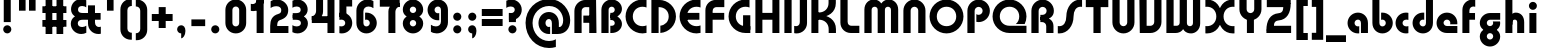 SplineFontDB: 3.2
FontName: QuasarOpen-Black
FullName: Quasar Open Black
FamilyName: Quasar Open
Weight: Black
Copyright: Copyright (c) 2023, neilb
UComments: "2023-12-15: Created with FontForge (http://fontforge.org)"
Version: 000.001
ItalicAngle: 0
UnderlinePosition: -100
UnderlineWidth: 50
Ascent: 800
Descent: 200
InvalidEm: 0
LayerCount: 2
Layer: 0 0 "Back" 1
Layer: 1 0 "Fore" 0
XUID: [1021 441 2049316168 16478]
StyleMap: 0x0000
FSType: 0
OS2Version: 0
OS2_WeightWidthSlopeOnly: 0
OS2_UseTypoMetrics: 1
CreationTime: 1702635369
ModificationTime: 1727521474
PfmFamily: 17
TTFWeight: 900
TTFWidth: 5
LineGap: 0
VLineGap: 0
OS2TypoAscent: 917
OS2TypoAOffset: 0
OS2TypoDescent: -417
OS2TypoDOffset: 0
OS2TypoLinegap: 0
OS2WinAscent: 840
OS2WinAOffset: 0
OS2WinDescent: 338
OS2WinDOffset: 0
HheadAscent: 917
HheadAOffset: 0
HheadDescent: -417
HheadDOffset: 0
OS2CapHeight: 828
OS2XHeight: 500
OS2Vendor: 'PfEd'
MarkAttachClasses: 1
DEI: 91125
Encoding: UnicodeFull
UnicodeInterp: none
NameList: AGL For New Fonts
DisplaySize: -48
AntiAlias: 1
FitToEm: 1
WinInfo: 16 16 8
BeginPrivate: 0
EndPrivate
Grid
-1000 828 m 0
 2000 828 l 1024
-1000 500.25 m 0
 2000 500.25 l 1024
EndSplineSet
BeginChars: 1114117 157

StartChar: i
Encoding: 105 105 0
Width: 295
Flags: HMW
LayerCount: 2
Fore
SplineSet
48 679 m 0
 48 734 93 779 148 779 c 0
 203 779 248 734 248 679 c 0
 248 624 203 579 148 579 c 0
 93 579 48 624 48 679 c 0
60 500 m 5
 235 500 l 5
 235 0 l 5
 60 0 l 5
 60 500 l 5
EndSplineSet
EndChar

StartChar: o
Encoding: 111 111 1
Width: 598
Flags: HMW
LayerCount: 2
Back
SplineSet
39 250 m 0
 39 394 155 510 299 510 c 0
 443 510 559 394 559 250 c 0
 559 106 443 -10 299 -10 c 0
 155 -10 39 106 39 250 c 0
69 250 m 0
 69 121 165 15 299 15 c 0
 433 15 529 121 529 250 c 0
 529 379 433 485 299 485 c 0
 165 485 69 379 69 250 c 0
EndSplineSet
Fore
SplineSet
214 250 m 7
 214 207 248 165 299 165 c 7
 350 165 384 207 384 250 c 7
 384 293 350 335 299 335 c 7
 248 335 214 293 214 250 c 7
  Spiro
    214 250 o
    224.239 208.001 o
    253.445 177.014 o
    299 165 o
    344.555 177.014 o
    373.761 208.001 o
    384 250 o
    373.761 291.999 o
    344.555 322.986 o
    299 335 o
    253.445 322.986 o
    224.239 291.999 o
    0 0 z
  EndSpiro
39 250 m 7
 39 391.00390625 148 510 299 510 c 7
 452 510 559 388.006835938 559 250 c 7
 559 111 452 -10 299 -10 c 7
 149 -10 39 109 39 250 c 7
  Spiro
    39 250 o
    72.121 381.736 o
    163.264 474.882 o
    299 510 o
    436.514 474.882 o
    526.767 381.736 o
    559 250 o
    526.767 118.264 o
    436.514 25.118 o
    299 -10 o
    163.264 25.118 o
    72.121 118.264 o
    0 0 z
  EndSpiro
EndSplineSet
EndChar

StartChar: n
Encoding: 110 110 2
Width: 590
Flags: HMW
LayerCount: 2
Back
SplineSet
65 280 m 0
 65 407 168 510 295 510 c 0
 422 510 525 407 525 280 c 0
 525 153 422 50 295 50 c 0
 168 50 65 153 65 280 c 0
240 280 m 0
 240 310 265 335 295 335 c 0
 325 335 350 310 350 280 c 0
 350 250 325 225 295 225 c 0
 265 225 240 250 240 280 c 0
210 250 m 3
 210 205 242 165 295 165 c 3
 348 165 380 205 380 250 c 3
 380 295 348 335 295 335 c 3
 242 335 210 295 210 250 c 3
  Spiro
    210 250 o
    220.239 208.001 o
    249.445 177.014 o
    295 165 o
    340.555 177.014 o
    369.761 208.001 o
    380 250 o
    369.761 291.999 o
    340.555 322.986 o
    295 335 o
    249.445 322.986 o
    220.239 291.999 o
    0 0 z
  EndSpiro
35 250 m 3
 35 395 141 510 295 510 c 3
 453 510 555 395 555 250 c 3
 555 105 453 -10 295 -10 c 3
 141 -10 35 105 35 250 c 3
  Spiro
    35 250 o
    68.121 381.736 o
    159.264 474.882 o
    295 510 o
    432.514 474.882 o
    522.767 381.736 o
    555 250 o
    522.767 118.264 o
    432.514 25.118 o
    295 -10 o
    159.264 25.118 o
    68.121 118.264 o
    0 0 z
  EndSpiro
EndSplineSet
Fore
SplineSet
60 270 m 2
 60 419 178 510 295 510 c 0
 412 510 530 419 530 270 c 2
 530 0 l 9
 355 0 l 17
 355 270 l 2
 355 313 328 335 295 335 c 3
 262 335 235 313 235 270 c 2
 235 0 l 9
 60 0 l 17
 60 270 l 2
EndSplineSet
EndChar

StartChar: a
Encoding: 97 97 3
Width: 609
Flags: HMW
LayerCount: 2
Back
SplineSet
39 250 m 0
 39 394 155 510 299 510 c 0
 443 510 559 394 559 250 c 0
 559 106 443 -10 299 -10 c 0
 155 -10 39 106 39 250 c 0
214 250 m 0
 214 297 252 335 299 335 c 0
 346 335 384 297 384 250 c 0
 384 203 346 165 299 165 c 0
 252 165 214 203 214 250 c 0
EndSplineSet
Fore
SplineSet
299 335 m 3
 249 335 214 294 214 250 c 0
 214 205 250 165 299 165 c 0
 311.01953125 165 319.12109375 166.654296875 331 170.997070312 c 1
 331 -8.1669921875 l 1
 323.494140625 -9.0341796875 311.482421875 -10 299 -10 c 0
 155 -10 39 105 39 249 c 0
 39 393 155 510 299 510 c 0
 430 510 549 410 549 248 c 2
 549 0 l 9
 374 0 l 17
 374 246 l 2
 374 309 337 335 299 335 c 3
EndSplineSet
EndChar

StartChar: g
Encoding: 103 103 4
Width: 615
Flags: HMW
LayerCount: 2
Back
SplineSet
555 332 m 1
 300 332 l 2
 260 332 220 300 220 252 c 3
 220 208 256 172 300 172 c 0
 344 172 380 208 380 252 c 0
 380 265 377 278 371 289 c 1
 551 289 l 1
 553 275 555 260 555 245 c 0
 555 139 491 49 399 10 c 0
 368 -3 333 22 298 22 c 0
 265 22 235 -4 206 8 c 0
 112 45 45 137 45 245 c 0
 45 386 159 500 300 500 c 2
 555 500 l 1
 555 332 l 1
220 -83 m 0
 220 -127 256 -163 300 -163 c 0
 344 -163 380 -127 380 -83 c 0
 380 -39 344 -3 300 -3 c 0
 256 -3 220 -39 220 -83 c 0
45 -83 m 0
 45 58 159 172 300 172 c 0
 441 172 555 58 555 -83 c 0
 555 -224 441 -338 300 -338 c 0
 159 -338 45 -224 45 -83 c 0
EndSplineSet
Fore
SplineSet
220 -83 m 0
 220 -127 256 -163 300 -163 c 0
 344 -163 380 -127 380 -83 c 0
 380 -39 344 -3 300 -3 c 0
 256 -3 220 -39 220 -83 c 0
45 -88 m 0
 45 53 174 127 300 127 c 0
 426 127 555 53 555 -88 c 0
 555 -222 441 -338 300 -338 c 0
 159 -338 45 -222 45 -88 c 0
300 332 m 2
 260 332 220 300 220 252 c 3
 220 208 256 172 300 172 c 0
 344 172 380 208 380 252 c 0
 380 265 377 278 371 289 c 1
 551 289 l 1
 553 275 555 260 555 245 c 0
 555 104 426 35 300 35 c 0
 174 35 45 109 45 250 c 0
 45 384 159 500 300 500 c 2
 555 500 l 1
 555 332 l 1
 300 332 l 2
EndSplineSet
EndChar

StartChar: r
Encoding: 114 114 5
Width: 426
Flags: HMW
LayerCount: 2
Back
SplineSet
235 250 m 7
 235 207 269 165 320 165 c 7
 371 165 405 207 405 250 c 7
 405 293 371 335 320 335 c 7
 269 335 235 293 235 250 c 7
  Spiro
    235 250 o
    245.239 208.001 o
    274.445 177.014 o
    320 165 o
    365.555 177.014 o
    394.761 208.001 o
    405 250 o
    394.761 291.999 o
    365.555 322.986 o
    320 335 o
    274.445 322.986 o
    245.239 291.999 o
    0 0 z
  EndSpiro
60 250 m 7
 60 391.00390625 169 510 320 510 c 7
 473 510 580 388.006835938 580 250 c 7
 580 111 473 -10 320 -10 c 7
 170 -10 60 109 60 250 c 7
  Spiro
    60 250 o
    93.121 381.736 o
    184.264 474.882 o
    320 510 o
    457.514 474.882 o
    547.767 381.736 o
    580 250 o
    547.767 118.264 o
    457.514 25.118 o
    320 -10 o
    184.264 25.118 o
    93.121 118.264 o
    0 0 z
  EndSpiro
EndSplineSet
Fore
SplineSet
320 510 m 3
 344 510 365 507 381 503 c 1
 381 328 l 1
 365 333 349 335 335 335 c 3
 287.447265625 335 235 302.040039062 235 230 c 2
 235 0 l 1
 60 0 l 1
 60 250 l 2
 60 398 175.99609375 510 320 510 c 3
EndSplineSet
EndChar

StartChar: x
Encoding: 120 120 6
Width: 587
Flags: HMW
LayerCount: 2
Back
SplineSet
81 1030 m 1
 205 1030 273 971 293 933 c 1
 313 971 382 1030 506 1030 c 1
 506 855 l 1
 407 855 381 819 381 780 c 0
 381 741 407 705 506 705 c 1
 506 530 l 1
 382 530 313 589 293 627 c 1
 273 589 205 530 81 530 c 1
 81 705 l 1
 180 705 206 741 206 780 c 0
 206 819 180 855 81 855 c 1
 81 1030 l 1
80.5 500 m 1
 157.704101562 500 258.099609375 474.1171875 292.6875 391.905273438 c 1
 327.5234375 474.376953125 428.346679688 500 505.5 500 c 1
 505.5 325 l 1
 414.5 325 380.5 293 380.5 250 c 0
 380.5 207 414.5 175 505.5 175 c 1
 505.5 0 l 1
 428.857421875 0 328.061523438 25.6123046875 293.112304688 108.06640625 c 1
 258.517578125 25.7861328125 157.983398438 0 80.5 0 c 1
 80.5 175 l 1
 171.5 175 205.5 207 205.5 250 c 0
 205.5 293 171.5 325 80.5 325 c 1
 80.5 500 l 1
50.5 500 m 1
 273.5 500 380.5 388.006835938 380.5 250 c 3
 380.5 111 273.5 0 50.5 0 c 1
 50.5 175 l 1
 171.5 175 205.5 207 205.5 250 c 1
 205.5 293 171.5 325 50.5 325 c 1
 50.5 500 l 1
535.5 0 m 1
 315.5 0 205.5 109 205.5 250 c 3
 205.5 391.00390625 314.5 500 535.5 500 c 1
 535.5 325 l 1
 414.5 325 380.5 293 380.5 250 c 3
 380.5 207 414.5 175 535.5 175 c 1
 535.5 0 l 1
EndSplineSet
Fore
SplineSet
108 335 m 3
 91 335 76 333 60 328 c 1
 60 503 l 1
 76 507 97 510 121 510 c 3
 271 510 336 391 336 250 c 3
 336 108.99609375 272 -10 121 -10 c 3
 97 -10 76 -7 60 -3 c 1
 60 172 l 1
 76 167 90.970703125 165 108 165 c 3
 174.0078125 165 206 207 206 250 c 3
 206 293 174 335 108 335 c 3
479 165 m 3
 496 165 511 167 527 172 c 1
 527 -3 l 1
 511 -7 490 -10 466 -10 c 3
 316 -10 251 109 251 250 c 3
 251 391.00390625 315 510 466 510 c 3
 490 510 511 507 527 503 c 1
 527 328 l 1
 511 333 496.029296875 335 479 335 c 3
 412.9921875 335 381 293 381 250 c 3
 381 207 413 165 479 165 c 3
EndSplineSet
EndChar

StartChar: q
Encoding: 113 113 7
Width: 609
Flags: HMW
LayerCount: 2
Fore
SplineSet
299 335 m 3
 249 335 214 294 214 250 c 0
 214 205 250 165 299 165 c 0
 311.01953125 165 319.12109375 166.654296875 331 170.997070312 c 1
 331 -8.1669921875 l 1
 323.494140625 -9.0341796875 311.482421875 -10 299 -10 c 0
 155 -10 39 105 39 249 c 0
 39 393 155 510 299 510 c 0
 430 510 549 410 549 248 c 2
 549 -328 l 9
 374 -328 l 17
 374 246 l 2
 374 309 337 335 299 335 c 3
EndSplineSet
EndChar

StartChar: b
Encoding: 98 98 8
Width: 609
Flags: HMW
LayerCount: 2
Fore
Refer: 7 113 N -1 0 0 -1 609 500 2
EndChar

StartChar: d
Encoding: 100 100 9
Width: 609
Flags: HMW
LayerCount: 2
Fore
Refer: 7 113 N 1 0 0 -1 0 500 2
EndChar

StartChar: p
Encoding: 112 112 10
Width: 609
Flags: HMW
LayerCount: 2
Fore
Refer: 7 113 N -1 0 0 1 609 0 2
EndChar

StartChar: l
Encoding: 108 108 11
Width: 295
Flags: HMW
LayerCount: 2
Fore
SplineSet
60 828 m 1
 235 828 l 1
 235 0 l 1
 60 0 l 1
 60 828 l 1
EndSplineSet
EndChar

StartChar: u
Encoding: 117 117 12
Width: 590
Flags: HMW
LayerCount: 2
Fore
Refer: 2 110 N -1 0 0 -1 590 500 2
EndChar

StartChar: h
Encoding: 104 104 13
Width: 590
Flags: HMW
LayerCount: 2
Back
SplineSet
60 828 m 1
 235 828 l 1
 235 0 l 1
 60 0 l 1
 60 828 l 1
60 280 m 2
 60 419 176 510 290 510 c 0
 404 510 520 419 520 280 c 2
 520 0 l 9
 345 0 l 17
 345 280 l 2
 345 313 320 335 290 335 c 3
 260 335 235 313 235 280 c 2
 235 0 l 9
 60 0 l 17
 60 280 l 2
EndSplineSet
Fore
SplineSet
60 828 m 1
 235 828 l 1
 235 0 l 1
 60 0 l 1
 60 828 l 1
170 270 m 2
 170 399 206 510 320 510 c 0
 444 510 530 419 530 270 c 2
 530 0 l 9
 355 0 l 17
 355 270 l 2
 355 313 328 335 295 335 c 3
 262 335 235 313 235 270 c 2
 235 210 l 9
 170 210 l 17
 170 270 l 2
EndSplineSet
EndChar

StartChar: m
Encoding: 109 109 14
Width: 885
Flags: HMW
LayerCount: 2
Back
SplineSet
355 270 m 2
 355 419 473 510 590 510 c 0
 707 510 825 419 825 270 c 2
 825 0 l 9
 650 0 l 17
 650 270 l 2
 650 313 623 335 590 335 c 3
 557 335 530 313 530 270 c 2
 530 0 l 9
 355 0 l 17
 355 270 l 2
60 270 m 2
 60 419 178 510 295 510 c 0
 412 510 530 419 530 270 c 2
 530 0 l 9
 355 0 l 17
 355 270 l 2
 355 313 328 335 295 335 c 3
 262 335 235 313 235 270 c 2
 235 0 l 9
 60 0 l 17
 60 270 l 2
355 280 m 2
 355 419 471 510 585 510 c 0
 699 510 815 419 815 280 c 2
 815 0 l 9
 640 0 l 17
 640 280 l 2
 640 313 615 335 585 335 c 3
 555 335 530 313 530 280 c 2
 530 0 l 9
 355 0 l 17
 355 280 l 2
70 280 m 2
 70 419 186 510 300 510 c 0
 414 510 530 419 530 280 c 2
 530 0 l 9
 355 0 l 17
 355 280 l 2
 355 313 330 335 300 335 c 3
 270 335 245 313 245 280 c 2
 245 0 l 9
 70 0 l 17
 70 280 l 2
EndSplineSet
Fore
SplineSet
405 270 m 2
 405 429 486 510 620 510 c 0
 724 510 825 419 825 270 c 2
 825 0 l 9
 650 0 l 17
 650 270 l 2
 650 313 620 335 590 335 c 3
 560 335 530 313 530 270 c 2
 530 0 l 9
 405 0 l 17
 405 270 l 2
60 270 m 2
 60 419 161 510 265 510 c 0
 399 510 480 429 480 270 c 2
 480 0 l 9
 355 0 l 17
 355 270 l 2
 355 313 325 335 295 335 c 3
 265 335 235 313 235 270 c 2
 235 0 l 9
 60 0 l 17
 60 270 l 2
EndSplineSet
EndChar

StartChar: e
Encoding: 101 101 15
Width: 619
Flags: HMW
LayerCount: 2
Back
SplineSet
214 250 m 3
 214 207 248 165 299 165 c 3
 350 165 384 207 384 250 c 3
 384 293 350 335 299 335 c 3
 248 335 214 293 214 250 c 3
  Spiro
    214 250 o
    224.239 208.001 o
    253.445 177.014 o
    299 165 o
    344.555 177.014 o
    373.761 208.001 o
    384 250 o
    373.761 291.999 o
    344.555 322.986 o
    299 335 o
    253.445 322.986 o
    224.239 291.999 o
    0 0 z
  EndSpiro
39 250 m 3
 39 391.00390625 148 510 299 510 c 3
 452 510 559 388.006835938 559 250 c 3
 559 111 452 -10 299 -10 c 3
 149 -10 39 109 39 250 c 3
  Spiro
    39 250 o
    72.121 381.736 o
    163.264 474.882 o
    299 510 o
    436.514 474.882 o
    526.767 381.736 o
    559 250 o
    526.767 118.264 o
    436.514 25.118 o
    299 -10 o
    163.264 25.118 o
    72.121 118.264 o
    0 0 z
  EndSpiro
EndSplineSet
Fore
SplineSet
299 175 m 2
 559 175 l 1
 559 0 l 1
 299 0 l 2
 149 0 39 109 39 250 c 3
 39 391 148 510 299 510 c 0
 452 510 559 388 559 250 c 0
 559 239 558 229 557 218 c 1
 378 218 l 1
 382 228 384 239 384 250 c 0
 384 293 350 335 299 335 c 0
 248 335 214 293 214 255 c 0
 214 217 248 175 299 175 c 2
  Spiro
    299 175 [
    559 175 v
    559 0 v
    299 0 ]
    165.042 33.4174 o
    73.0085 122.63 o
    39 250 o
    72.7867 379.959 o
    164.597 473.994 o
    299 510 o
    434.292 473.329 o
    525.657 378.625 o
    559 250 o
    558.704 239.27 o
    557.962 228.73 o
    557 218 v
    378 218 v
    381.331 228.286 o
    383.335 239.048 o
    384 250 o
    373.317 291.11 o
    343.666 322.542 o
    299 335 o
    254.334 322.727 o
    224.683 292.594 o
    214 255 o
    224.683 217.406 o
    254.334 187.273 o
    0 0 z
  EndSpiro
EndSplineSet
EndChar

StartChar: y
Encoding: 121 121 16
Width: 590
Flags: HMW
LayerCount: 2
Back
SplineSet
385 220 m 2
 385 91 369 -10 255 -10 c 0
 141 -10 65 81 65 220 c 2
 65 500 l 9
 240 500 l 17
 240 220 l 2
 240 187 265 165 295 165 c 3
 325 165 350 187 350 220 c 2
 350 280 l 9
 385 280 l 17
 385 220 l 2
185 -78 m 3
 185 -121 219 -163 270 -163 c 3
 321 -163 355 -121 355 -78 c 3
 355 -35 321 7 270 7 c 3
 219 7 185 -35 185 -78 c 3
  Spiro
    185 -78 o
    195.239 -119.999 o
    224.445 -150.986 o
    270 -163 o
    315.555 -150.986 o
    344.761 -119.999 o
    355 -78 o
    344.761 -36.001 o
    315.555 -5.014 o
    270 7 o
    224.445 -5.014 o
    195.239 -36.001 o
    0 0 z
  EndSpiro
10 -78 m 3
 10 63.00390625 119 182 270 182 c 3
 423 182 530 60.0068359375 530 -78 c 3
 530 -217 423 -338 270 -338 c 3
 120 -338 10 -219 10 -78 c 3
  Spiro
    10 -78 o
    43.121 53.736 o
    134.264 146.882 o
    270 182 o
    407.514 146.882 o
    497.767 53.736 o
    530 -78 o
    497.767 -209.736 o
    407.514 -302.882 o
    270 -338 o
    134.264 -302.882 o
    43.121 -209.736 o
    0 0 z
  EndSpiro
EndSplineSet
Fore
SplineSet
420 230 m 2
 420 101 384 -10 270 -10 c 0
 146 -10 60 81 60 230 c 2
 60 500 l 9
 235 500 l 17
 235 230 l 2
 235 187 262 165 295 165 c 3
 328 165 355 187 355 230 c 2
 355 290 l 9
 420 290 l 17
 420 230 l 2
144 -128 m 1
 186 -155 212.989257812 -163 248 -163 c 3
 315.553710938 -163 355 -130 355 -78 c 2
 355 500 l 1
 530 500 l 1
 530 -82 l 2
 530 -226 414.00390625 -338 270 -338 c 3
 224 -338 186 -328 144 -307 c 1
 144 -128 l 1
EndSplineSet
EndChar

StartChar: w
Encoding: 119 119 17
Width: 885
Flags: HMW
LayerCount: 2
Fore
SplineSet
480 230 m 2
 480 71 412 0 295 0 c 2
 60 0 l 9
 60 500 l 1
 235 500 l 17
 235 175 l 17
 295 175 l 2
 328 175 355 187 355 230 c 2
 355 500 l 9
 480 500 l 17
 480 230 l 2
825 230 m 2
 825 81 724 -10 620 -10 c 0
 486 -10 405 71 405 230 c 2
 405 500 l 9
 530 500 l 17
 530 230 l 2
 530 187 560 165 590 165 c 3
 620 165 650 187 650 230 c 2
 650 500 l 9
 825 500 l 17
 825 230 l 2
EndSplineSet
EndChar

StartChar: uni0261
Encoding: 609 609 18
Width: 609
Flags: HMW
LayerCount: 2
Back
SplineSet
-7 -60 m 0
 -7 93 118 218 271 218 c 0
 424 218 549 93 549 -60 c 0
 549 -213 424 -338 271 -338 c 0
 118 -338 -7 -213 -7 -60 c 0
EndSplineSet
Fore
SplineSet
374 -38 m 2
 374 246 l 2
 374 309 337 335 299 335 c 3
 249 335 214 294 214 250 c 0
 214 205 250 165 299 165 c 0
 311.01953125 165 319.12109375 166.654296875 331 170.997070312 c 1
 331 -8.1669921875 l 1
 323.494140625 -9.0341796875 311.482421875 -10 299 -10 c 0
 155 -10 39 105 39 249 c 0
 39 393 155 510 299 510 c 0
 430 510 549 410 549 248 c 2
 549 -62 l 2
 549 -217 420.013671875 -338 269 -338 c 3
 217 -338 156 -321 123 -296 c 1
 123 -121 l 1
 159 -149 199.989257812 -163 247 -163 c 3
 324.553710938 -163 374 -115 374 -38 c 2
EndSplineSet
EndChar

StartChar: f
Encoding: 102 102 19
Width: 441
Flags: HMW
LayerCount: 2
Fore
SplineSet
320 838 m 7
 344 838 365 835 381 831 c 5
 381 656 l 5
 365 661 349 663 335 663 c 7
 287.447265625 663 235 630 235 558 c 2
 235 500 l 1
 376 500 l 1
 376 332 l 1
 235 332 l 1
 235 0 l 1
 60 0 l 1
 60 578 l 2
 60 726 175.99609375 838 320 838 c 7
  Spiro
    235 558 o
    235 500 v
    376 500 v
    376 332 v
    235 332 v
    235 0 v
    60 0 v
    320 838 o
    342.904 837.076 o
    363.427 834.589 o
    381 831 v
    381 656 v
    365.09 660.034 o
    349.577 662.298 o
    335 663 o
    287.984 651.809 o
    250.33 617.193 o
    235 558 [
    235 328 v
    60 328 v
    60 578 ]
    95.339 711.07 o
    0 0 z
  EndSpiro
EndSplineSet
EndChar

StartChar: t
Encoding: 116 116 20
Width: 441
Flags: HMW
LayerCount: 2
Fore
SplineSet
320 -10 m 3
 175.99609375 -10 60 102 60 250 c 2
 60 679 l 1
 235 679 l 5
 235 500 l 1
 376 500 l 1
 376 332 l 1
 235 332 l 1
 235 270 l 2
 235 198 287.447265625 165 335 165 c 3
 349 165 365 167 381 172 c 1
 381 -3 l 1
 365 -7 344 -10 320 -10 c 3
EndSplineSet
EndChar

StartChar: j
Encoding: 106 106 21
Width: 385
Flags: HMW
LayerCount: 2
Back
SplineSet
139 669 m 0
 139 724 184 769 239 769 c 0
 294 769 339 724 339 669 c 0
 339 614 294 569 239 569 c 0
 184 569 139 614 139 669 c 0
152 -328 m 9
 152 500 l 1
 327 500 l 1
 327 -328 l 17
 152 -328 l 9
EndSplineSet
Fore
SplineSet
151 500 m 1
 326 500 l 1
 326 -78 l 2
 326 -226 210.00390625 -338 66 -338 c 3
 42 -338 21 -335 5 -331 c 1
 5 -156 l 1
 21 -161 37 -163 51 -163 c 3
 98.552734375 -163 151 -130 151 -58 c 2
 151 500 l 1
138 679 m 0
 138 734 183 779 238 779 c 0
 293 779 338 734 338 679 c 0
 338 624 293 579 238 579 c 0
 183 579 138 624 138 679 c 0
EndSplineSet
EndChar

StartChar: c
Encoding: 99 99 22
Width: 420
Flags: HMW
LayerCount: 2
Back
SplineSet
299 510 m 3
 323 510 344 507 360 503 c 1
 360 328 l 1
 345 333 327 335 314 335 c 3
 234.991210938 335 214 283 214 250 c 2
 214 0 l 1
 39 0 l 1
 39 250 l 2
 39 398 154.99609375 510 299 510 c 3
EndSplineSet
Fore
SplineSet
312 165 m 3
 329 165 344 167 360 172 c 1
 360 -3 l 1
 344 -7 323 -10 299 -10 c 3
 149 -10 39 109 39 250 c 3
 39 391.00390625 148 510 299 510 c 3
 323 510 344 507 360 503 c 1
 360 328 l 1
 344 333 329.029296875 335 312 335 c 3
 245.9921875 335 214 293 214 250 c 3
 214 207 246 165 312 165 c 3
EndSplineSet
EndChar

StartChar: s
Encoding: 115 115 23
Width: 557
Flags: HMW
LayerCount: 2
Back
SplineSet
191 250 m 3
 191 398 306.99609375 510 451 510 c 3
 475 510 496 507 512 503 c 1
 512 328 l 1
 497 333 479 335 466 335 c 3
 386.991210938 335 366 283 366 250 c 3
 366 102 250.00390625 -10 106 -10 c 3
 82 -10 61 -7 45 -3 c 1
 45 172 l 1
 60 167 78 165 91 165 c 3
 170.008789062 165 191 217 191 250 c 3
EndSplineSet
Fore
SplineSet
191 270 m 0
 202 417 327 510 431 510 c 3
 465 510 496 507 512 503 c 1
 512 328 l 1
 497 333 479 335 466 335 c 3
 387 335 370.641601562 292.028320312 366 230 c 0
 355 83 230 -10 126 -10 c 3
 92 -10 61 -7 45 -3 c 1
 45 172 l 1
 60 167 78 165 91 165 c 3
 170 165 186.358398438 207.971679688 191 270 c 0
EndSplineSet
EndChar

StartChar: v
Encoding: 118 118 24
Width: 590
Flags: HMW
LayerCount: 2
Fore
SplineSet
530 230 m 2
 530 81 412 0 295 0 c 2
 60 0 l 9
 60 500 l 1
 235 500 l 17
 235 175 l 17
 295 175 l 2
 328 175 355 187 355 230 c 2
 355 500 l 9
 530 500 l 17
 530 230 l 2
EndSplineSet
EndChar

StartChar: uni026F
Encoding: 623 623 25
Width: 885
Flags: HMW
LayerCount: 2
Fore
Refer: 14 109 S -1 0 0 -1 885 500 2
EndChar

StartChar: k
Encoding: 107 107 26
Width: 606
Flags: HMW
LayerCount: 2
Fore
SplineSet
286 207 m 5
 212 207 l 29
 212 338 l 29
 286 338 l 5
 334 338 376 382 376 427 c 6
 376 500 l 9
 551 500 l 17
 551 427 l 6
 551 278 418 207 286 207 c 5
286 302 m 5
 418 302 551 231 551 82 c 6
 551 0 l 9
 376 0 l 17
 376 82 l 6
 376 127 334 171 286 171 c 5
 212 171 l 29
 212 302 l 29
 286 302 l 5
60 828 m 1
 235 828 l 1
 235 0 l 1
 60 0 l 1
 60 828 l 1
  Spiro
    60 828 v
    235 828 v
    235 0 v
    60 0 v
    0 0 z
  EndSpiro
EndSplineSet
EndChar

StartChar: z
Encoding: 122 122 27
Width: 493
Flags: HMW
LayerCount: 2
Back
SplineSet
446 -82 m 17
 446 -226 330.00390625 -338 186 -338 c 3
 140 -338 102 -328 60 -307 c 1
 60 -132 l 1
 102 -157 128.989257812 -163 164 -163 c 3
 231.553710938 -163 271 -130 271 -78 c 9
 446 -82 l 17
EndSplineSet
Fore
SplineSet
61 479 m 1
 100 499 139 510 186 510 c 3
 332 510 442 393.950195312 442 260 c 3
 442 119 316 45 190 45 c 2
 68 45 l 1
 68 169 l 1
 140 169 l 2
 254 169 267 211 267 255 c 3
 267 310 221.009765625 335 162 335 c 3
 117.950195312 335 93 322 61 304 c 1
 61 479 l 1
60 -307 m 1
 60 -132 l 1
 92 -150 117.950195312 -163 162 -163 c 3
 221.009765625 -163 273 -138 273 -83 c 3
 273 -39 254 3 140 3 c 2
 68 3 l 1
 68 127 l 1
 190 128 l 2
 316 128 448 53 448 -88 c 3
 448 -221.950195312 332 -338 186 -338 c 3
 139 -338 99 -327 60 -307 c 1
EndSplineSet
EndChar

StartChar: .notdef
Encoding: 1114112 -1 28
Width: 652
Flags: HMW
LayerCount: 2
Back
SplineSet
550 753 m 5
 173 30 l 5
 99 76 l 5
 476 799 l 5
 550 753 l 5
99 753 m 5
 173 799 l 5
 550 76 l 5
 476 30 l 5
 99 753 l 5
170 728 m 1
 170 100 l 1
 482 100 l 1
 482 728 l 1
 170 728 l 1
70 828 m 1
 582 828 l 1
 582 0 l 1
 70 0 l 1
 70 828 l 1
EndSplineSet
Fore
SplineSet
550 753 m 1
 173 30 l 1
 99 76 l 1
 476 799 l 1
 550 753 l 1
99 753 m 1
 173 799 l 1
 550 76 l 1
 476 30 l 1
 99 753 l 1
170 728 m 1
 170 100 l 1
 482 100 l 1
 482 728 l 1
 170 728 l 1
70 828 m 1
 582 828 l 1
 582 0 l 1
 70 0 l 1
 70 828 l 1
EndSplineSet
EndChar

StartChar: period
Encoding: 46 46 29
Width: 364
Flags: HMW
LayerCount: 2
Fore
SplineSet
80 92 m 0
 80 148 126 194 182 194 c 0
 238 194 284 148 284 92 c 0
 284 36 238 -10 182 -10 c 0
 126 -10 80 36 80 92 c 0
EndSplineSet
EndChar

StartChar: comma
Encoding: 44 44 30
Width: 364
Flags: HMW
LayerCount: 2
Back
SplineSet
77.5 92 m 0
 77.5 150 121.5 194 179.5 194 c 0
 244.5 194 287.5 136 287.5 41 c 0
 287.5 -58 240.5 -146 179.5 -146 c 1
 179.5 -10 l 1
 121.5 -10 77.5 34 77.5 92 c 0
28.5 43 m 0
 28.5 126 96.5 194 179.5 194 c 0
 262.5 194 330.5 126 330.5 43 c 0
 330.5 -40 262.5 -108 179.5 -108 c 0
 96.5 -108 28.5 -40 28.5 43 c 0
77.5 92 m 0
 77.5 148 123.5 194 179.5 194 c 0
 235.5 194 281.5 148 281.5 92 c 0
 281.5 36 235.5 -10 179.5 -10 c 0
 123.5 -10 77.5 36 77.5 92 c 0
EndSplineSet
Fore
SplineSet
78 92 m 0
 78 148 124 194 180 194 c 0
 236 194 286 150 286 52 c 0
 286 -60 226 -132 180 -132 c 1
 180 -10 l 1
 124 -10 78 36 78 92 c 0
EndSplineSet
EndChar

StartChar: colon
Encoding: 58 58 31
Width: 364
Flags: HMW
LayerCount: 2
Fore
Refer: 29 46 N 1 0 0 1 0 316 2
Refer: 29 46 N 1 0 0 1 0 0 2
EndChar

StartChar: semicolon
Encoding: 59 59 32
Width: 364
Flags: HMW
LayerCount: 2
Fore
Refer: 30 44 N 1 0 0 1 0 0 2
Refer: 29 46 N 1 0 0 1 0 316 2
EndChar

StartChar: space
Encoding: 32 32 33
Width: 340
Flags: HMW
LayerCount: 2
EndChar

StartChar: question
Encoding: 63 63 34
Width: 488
Flags: HMW
LayerCount: 2
Back
SplineSet
110 92.25 m 4
 110 148.25 156 194.25 212 194.25 c 4
 268 194.25 314 148.25 314 92.25 c 4
 314 36.25 268 -9.75 212 -9.75 c 4
 156 -9.75 110 36.25 110 92.25 c 4
299 503 m 5
 299 273 l 5
 124 273 l 5
 124 503 l 5
 299 503 l 5
164 503 m 21
 208 503 244 539 244 583 c 4
 244 627 208 663 164 663 c 4
 136.682617188 663 112.44921875 649.124023438 98 628.072265625 c 5
 98 829.40234375 l 5
 119.045898438 835.010742188 141.168945312 838 164 838 c 4
 305 838 419 724 419 583 c 4
 419 442 305 328 164 328 c 13
 164 503 l 21
766 493 m 3
 832 493 864 535 864 578 c 3
 864 621 832.0078125 663 766 663 c 3
 748.970703125 663 734 661 718 656 c 1
 718 831 l 1
 734 835 755 838 779 838 c 3
 930 838 1039 719.00390625 1039 578 c 3
 1039 437 929 318 779 318 c 3
 755 318 734 321 718 325 c 1
 718 500 l 1
 734 495 749 493 766 493 c 3
104 583 m 0
 104 539 140 503 184 503 c 0
 228 503 264 539 264 583 c 0
 264 627 228 663 184 663 c 0
 140 663 104 627 104 583 c 0
-71 583 m 0
 -71 724 43 838 184 838 c 0
 325 838 439 724 439 583 c 0
 439 442 325 328 184 328 c 0
 43 328 -71 442 -71 583 c 0
EndSplineSet
Fore
SplineSet
444 582 m 3
 444 440.99609375 335 322 184 322 c 3
 160 322 139 325 123 329 c 1
 123 504 l 1
 139 499 153.970703125 497 171 497 c 3
 237.0078125 497 269 539 269 582 c 3
 269 634 229.553710938 663 162 663 c 3
 126.989257812 663 100 655 58 628 c 1
 58 807 l 1
 100 828 138 838 184 838 c 3
 328.00390625 838 444 726 444 582 c 3
123 497 m 1
 298 497 l 1
 298 273 l 1
 123 273 l 1
 123 497 l 1
109 92.25 m 0
 109 148.25 155 194.25 211 194.25 c 0
 267 194.25 313 148.25 313 92.25 c 0
 313 36.25 267 -9.75 211 -9.75 c 0
 155 -9.75 109 36.25 109 92.25 c 0
EndSplineSet
EndChar

StartChar: tut
Encoding: 58962 58962 35
Width: 295
Flags: HMW
LayerCount: 2
Fore
Refer: 11 108 N 1 0 0 1 0 0 2
EndChar

StartChar: if
Encoding: 58992 58992 36
Width: 295
Flags: HMW
LayerCount: 2
Fore
SplineSet
60 500 m 5
 235 500 l 5
 235 0 l 5
 60 0 l 5
 60 500 l 5
EndSplineSet
EndChar

StartChar: winwin
Encoding: 58977 58977 37
Width: 295
Flags: HMW
LayerCount: 2
Fore
Refer: 11 108 N 1 0 0 1 0 -328 2
EndChar

StartChar: roar
Encoding: 58984 58984 38
Width: 420
Flags: HMW
LayerCount: 2
Fore
Refer: 22 99 N -1 0 0 -1 420 500 2
EndChar

StartChar: oak
Encoding: 59004 59004 39
Width: 598
Flags: HMW
LayerCount: 2
Fore
Refer: 1 111 N 1 0 0 1 0 0 2
EndChar

StartChar: ooze
Encoding: 59006 59006 40
Width: 590
Flags: HMW
LayerCount: 2
Fore
Refer: 2 110 N 1 0 0 1 0 0 2
EndChar

StartChar: wool
Encoding: 59005 59005 41
Width: 590
Flags: HMW
LayerCount: 2
Fore
Refer: 12 117 N 1 0 0 1 0 0 2
EndChar

StartChar: ado
Encoding: 59002 59002 42
Width: 426
Flags: HMW
LayerCount: 2
Fore
Refer: 5 114 N 1 0 0 1 0 0 2
EndChar

StartChar: ah
Encoding: 58998 58998 43
Width: 557
Flags: HMW
LayerCount: 2
Fore
Refer: 23 115 N 1 0 0 1 0 0 2
EndChar

StartChar: ed
Encoding: 58994 58994 44
Width: 426
Flags: HMW
LayerCount: 2
Fore
Refer: 42 59002 S 1 0 0 -1 0 500 2
EndChar

StartChar: ash
Encoding: 58996 58996 45
Width: 426
Flags: HMW
LayerCount: 2
Fore
Refer: 42 59002 S -1 0 0 -1 426 500 2
EndChar

StartChar: on
Encoding: 59000 59000 46
Width: 426
Flags: HMW
LayerCount: 2
Fore
Refer: 42 59002 N -1 0 0 1 426 0 2
EndChar

StartChar: awl
Encoding: 58999 58999 47
Width: 557
Flags: HMW
LayerCount: 2
Fore
Refer: 43 58998 S -1 0 0 1 557 0 2
EndChar

StartChar: axe
Encoding: 58987 58987 48
Width: 620
Flags: HMW
LayerCount: 2
Back
SplineSet
60 92 m 0
 60 230 172 342 310 342 c 0
 448 342 560 230 560 92 c 0
 560 -46 448 -158 310 -158 c 0
 172 -158 60 -46 60 92 c 0
235 92 m 0
 235 133 269 167 310 167 c 0
 351 167 385 133 385 92 c 0
 385 51 351 17 310 17 c 0
 269 17 235 51 235 92 c 0
EndSplineSet
Fore
SplineSet
310 207 m 24
 444 207 560 283 560 427 c 2
 560 500 l 9
 385 500 l 17
 385 417 l 2
 385 372 348 342 310 342 c 3
 272 342 235 372 235 417 c 2
 235 828 l 9
 60 828 l 17
 60 427 l 2
 60 283 176 207 310 207 c 24
310 167 m 0
 349 167 385 137 385 92 c 2
 385 0 l 9
 560 0 l 17
 560 82 l 2
 560 226 442 302 310 302 c 3
 178 302 60 226 60 82 c 2
 60 0 l 9
 235 0 l 17
 235 92 l 2
 235 137 271 167 310 167 c 0
EndSplineSet
EndChar

StartChar: exam
Encoding: 58988 58988 49
Width: 620
Flags: HMW
LayerCount: 2
Fore
Refer: 48 58987 N -1 0 0 -1 620 500 2
EndChar

StartChar: eat
Encoding: 58993 58993 50
Width: 590
Flags: HMW
LayerCount: 2
Back
SplineSet
60 270 m 2
 60 419 178 500 295 500 c 2
 530 500 l 9
 530 0 l 1
 355 0 l 17
 355 325 l 17
 295 325 l 2
 262 325 235 313 235 270 c 2
 235 0 l 9
 60 0 l 17
 60 270 l 2
EndSplineSet
Fore
Refer: 24 118 N -1 0 0 -1 590 500 2
EndChar

StartChar: haha
Encoding: 58978 58978 51
Width: 511
Flags: HMW
LayerCount: 2
Back
SplineSet
235 0 m 1
 60 0 l 1
 60 578 l 2
 60 726 175.99609375 838 320 838 c 3
 344 838 365 835 381 831 c 1
 381 656 l 1
 365 661 349 663 335 663 c 3
 287.447265625 663 235 630 235 558 c 2
 235 0 l 1
EndSplineSet
Fore
SplineSet
235 0 m 1
 60 0 l 1
 60 562 l 18
 60 722 183.986328125 838 350 838 c 3
 398 838 437 830 466 816 c 1
 466 641 l 1
 434 658 410.010742188 663 372 663 c 3
 279.446289062 663 235 620 235 538 c 10
 235 0 l 1
EndSplineSet
EndChar

StartChar: mime
Encoding: 58981 58981 52
Width: 609
Flags: HMW
LayerCount: 2
Fore
Refer: 62 58973 N -1 0 0 1 609 0 2
EndChar

StartChar: shush
Encoding: 58972 58972 53
Width: 531
Flags: HMW
LayerCount: 2
Fore
SplineSet
235 828 m 1
 235 310 l 18
 235 223 284.446289062 165 382 165 c 3
 429.010742188 165 450 169 486 187 c 1
 486 12 l 1
 453 -3 412 -10 360 -10 c 3
 188.986328125 -10 60 121 60 286 c 10
 60 828 l 1
 235 828 l 1
EndSplineSet
EndChar

StartChar: thoth
Encoding: 58966 58966 54
Width: 426
Flags: HMW
LayerCount: 2
Fore
SplineSet
191 270 m 2
 191 558 l 2
 191 630 138.552734375 663 91 663 c 3
 77 663 61 661 45 656 c 1
 45 831 l 1
 61 835 82 838 106 838 c 3
 250.00390625 838 366 726 366 578 c 2
 366 250 l 2
 366 102 250.00390625 -10 106 -10 c 3
 82 -10 61 -7 45 -3 c 1
 45 172 l 1
 61 167 77 165 91 165 c 3
 138.552734375 165 191 198 191 270 c 2
EndSplineSet
EndChar

StartChar: thither
Encoding: 58967 58967 55
Width: 420
Flags: HMW
LayerCount: 2
Fore
Refer: 54 58966 N -1 0 0 -1 426 500 2
EndChar

StartChar: zoos
Encoding: 58971 58971 56
Width: 557
Flags: HMW
LayerCount: 2
Fore
Refer: 57 58970 N -1 0 0 1 557 -328 2
EndChar

StartChar: sis
Encoding: 58970 58970 57
Width: 557
Flags: HMW
LayerCount: 2
Fore
SplineSet
191 270 m 2
 191 578 l 2
 191 726 306.99609375 838 451 838 c 3
 475 838 496 835 512 831 c 1
 512 656 l 1
 496 661 480 663 466 663 c 3
 418.447265625 663 366 630 366 558 c 2
 366 250 l 2
 366 102 250.00390625 -10 106 -10 c 3
 82 -10 61 -7 45 -3 c 1
 45 172 l 1
 61 167 77 165 91 165 c 3
 138.552734375 165 191 198 191 270 c 2
EndSplineSet
EndChar

StartChar: valve
Encoding: 58969 58969 58
Width: 609
Flags: HMW
LayerCount: 2
Fore
Refer: 18 609 N -1 0 0 1 610 0 2
EndChar

StartChar: fife
Encoding: 58968 58968 59
Width: 609
Flags: HMW
LayerCount: 2
Fore
Refer: 58 58969 N -1 0 0 -1 609 500 2
EndChar

StartChar: bob
Encoding: 58961 58961 60
Width: 609
Flags: HMW
LayerCount: 2
Fore
SplineSet
299 -163 m 3
 337 -163 374 -137 374 -74 c 2
 374 500 l 9
 549 500 l 17
 549 -76 l 2
 549 -238 430 -338 299 -338 c 0
 155 -338 39 -221 39 -77 c 0
 39 67 155 182 299 182 c 0
 311.482421875 182 323.494140625 181.034179688 331 180.166992188 c 1
 331 1.0029296875 l 1
 319.12109375 5.345703125 311.01953125 7 299 7 c 0
 250 7 214 -33 214 -78 c 0
 214 -122 249 -163 299 -163 c 3
EndSplineSet
EndChar

StartChar: yoyo
Encoding: 58976 58976 61
Width: 609
Flags: HMW
LayerCount: 2
Fore
Refer: 60 58961 N -1 0 0 -1 609 500 2
EndChar

StartChar: zhivago
Encoding: 58973 58973 62
Width: 609
Flags: HMW
LayerCount: 2
Fore
SplineSet
374 210 m 2
 374 287 324.553710938 335 247 335 c 3
 199.989257812 335 159 321 123 293 c 1
 123 468 l 1
 156 493 217 510 269 510 c 3
 420.013671875 510 549 389 549 234 c 2
 549 -76 l 2
 549 -238 430 -338 299 -338 c 0
 155 -338 39 -221 39 -77 c 0
 39 67 155 182 299 182 c 0
 311.482421875 182 323.494140625 181.034179688 331 180.166992188 c 1
 331 1.0029296875 l 1
 319.12109375 5.345703125 311.01953125 7 299 7 c 0
 250 7 214 -33 214 -78 c 0
 214 -122 249 -163 299 -163 c 3
 337 -163 374 -137 374 -74 c 2
 374 210 l 2
EndSplineSet
EndChar

StartChar: loch
Encoding: 58985 58985 63
Width: 784
Flags: HMW
LayerCount: 2
Back
SplineSet
578 165 m 5
 580 165 581 165 583 165 c 4
 649 165 681 202 681 245 c 4
 681 288 649 325 583 325 c 4
 535 325 l 5
 535 500 l 5
 596 500 l 4
 746 500 856 386 856 245 c 4
 856 104 747 -10 596 -10 c 4
 590 -10 587 -10 578 -9 c 5
 578 165 l 5
360 828 m 5
 535 828 l 5
 535 0 l 5
 360 0 l 5
 360 828 l 5
312 175 m 4
 360 175 l 5
 360 0 l 5
 299 0 l 7
 149 0 39 109 39 250 c 7
 39 391 148 500 299 500 c 4
 360 500 l 5
 360 325 l 5
 312 325 l 7
 246 325 214 293 214 250 c 7
 214 207 246 175 312 175 c 4
EndSplineSet
Fore
SplineSet
549 255 m 2
 549 298 520 335 469 335 c 0
 469 510 l 3
 619 510 724 396 724 255 c 2
 724 0 l 0
 549 0 l 0
 549 255 l 2
294 828 m 1
 469 828 l 1
 469 0 l 1
 294 0 l 1
 294 828 l 1
294 335 m 3
 243 335 214 298 214 255 c 3
 214 212 243 175 294 175 c 0
 294 0 l 3
 144 0 39 114 39 255 c 3
 39 396 143 510 294 510 c 0
 294 335 l 3
EndSplineSet
EndChar

StartChar: church
Encoding: 58974 58974 64
Width: 782
Flags: HMW
LayerCount: 2
Fore
SplineSet
86 325 m 3
 72 325 58 326 45 330 c 1
 45 505 l 1
 60 501 77 500 91 500 c 3
 203.552734375 500 311 592.959960938 311 720 c 2
 311 763 l 1
 386 763 l 1
 386 700 l 2
 386 482 300.00390625 325 86 325 c 3
486 828 m 1
 486 310 l 18
 486 223 535.446289062 165 633 165 c 3
 680.010742188 165 701 169 737 187 c 1
 737 12 l 1
 704 -3 663 -10 611 -10 c 3
 439.986328125 -10 311 121 311 286 c 10
 311 828 l 1
 486 828 l 1
EndSplineSet
EndChar

StartChar: judge
Encoding: 58975 58975 65
Width: 782
Flags: HMW
LayerCount: 2
Fore
Refer: 64 58974 N -1 0 0 -1 782 500 2
EndChar

StartChar: whitewheat
Encoding: 58979 58979 66
Width: 546
Flags: HMW
LayerCount: 2
Fore
Refer: 69 58963 N -1 0 0 1 546 0 2
EndChar

StartChar: inkling
Encoding: 58980 58980 67
Width: 630
Flags: HMW
LayerCount: 2
Back
SplineSet
60 243 m 2
 60 384 189 458 315 458 c 0
 441 458 570 384 570 243 c 2
 570 0 l 9
 395 0 l 17
 395 248 l 2
 395 292 359 328 315 328 c 0
 271 328 235 292 235 248 c 2
 235 0 l 9
 60 0 l 17
 60 243 l 2
395 583 m 0
 395 627 359 663 315 663 c 0
 271 663 235 627 235 583 c 0
 235 539 271 503 315 503 c 0
 359 503 395 539 395 583 c 0
570 588 m 0
 570 447 441 373 315 373 c 0
 189 373 60 447 60 588 c 0
 60 722 174 838 315 838 c 0
 456 838 570 722 570 588 c 0
EndSplineSet
Fore
SplineSet
395 583 m 2
 395 627 359 663 315 663 c 0
 271 663 235 627 235 583 c 2
 235 369 l 2
 235 325 271 289 315 289 c 0
 359 289 395 325 395 369 c 2
 395 583 l 2
60 588 m 2
 60 722 174 838 315 838 c 0
 456 838 570 722 570 588 c 2
 570 374 l 2
 570 233 441 159 315 159 c 0
 189 159 60 233 60 374 c 2
 60 588 l 2
60 29 m 2
 60 170 189 244 315 244 c 0
 441 244 570 170 570 29 c 2
 570 0 l 9
 395 0 l 17
 395 34 l 2
 395 78 359 114 315 114 c 0
 271 114 235 78 235 34 c 2
 235 0 l 9
 60 0 l 17
 60 29 l 2
EndSplineSet
EndChar

StartChar: nun
Encoding: 58982 58982 68
Width: 572
Flags: HMW
LayerCount: 2
Back
SplineSet
63 215 m 0
 63 338 163 438 286 438 c 0
 409 438 509 338 509 215 c 0
 509 92 409 -8 286 -8 c 0
 163 -8 63 92 63 215 c 0
234 216 m 0
 234 245 257 268 286 268 c 0
 315 268 338 245 338 216 c 0
 338 187 315 164 286 164 c 0
 257 164 234 187 234 216 c 0
EndSplineSet
Fore
SplineSet
235 494 m 2
 235 464 258 442 286 442 c 0
 314 442 337 464 337 494 c 2
 337 500 l 25
 512 500 l 25
 512 499 l 2
 512 358 392 312 286 312 c 0
 180 312 60 358 60 499 c 2
 60 500 l 25
 235 500 l 25
 235 494 l 2
235 216 m 0
 235 186 258 165 286 165 c 0
 314 165 337 186 337 216 c 0
 337 246 314 267 286 267 c 0
 258 267 235 246 235 216 c 0
60 211 m 0
 60 352 180 397 286 397 c 0
 392 397 512 352 512 211 c 0
 512 97 414 -10 286 -10 c 0
 159 -10 60 97 60 211 c 0
EndSplineSet
EndChar

StartChar: deed
Encoding: 58963 58963 69
Width: 546
Flags: HMW
LayerCount: 2
Back
SplineSet
235 -220 m 4
 235 -99 334 0 455 0 c 4
 576 0 675 -99 675 -220 c 4
 675 -341 576 -440 455 -440 c 4
 334 -440 235 -341 235 -220 c 4
EndSplineSet
Fore
SplineSet
60 500 m 1
 235 500 l 1
 235 -328 l 1
 60 -328 l 1
 60 500 l 1
460 175 m 3
 474 175 488 174 501 170 c 1
 501 -5 l 1
 486 -1 469 0 455 0 c 3
 342.447265625 0 235 -92.9599609375 235 -220 c 2
 235 -263 l 1
 160 -263 l 1
 160 -200 l 2
 160 18 245.99609375 175 460 175 c 3
EndSplineSet
EndChar

StartChar: pipe
Encoding: 58960 58960 70
Width: 590
Flags: HMW
LayerCount: 2
Fore
SplineSet
60 598 m 2
 60 747 178 838 295 838 c 0
 412 838 530 747 530 598 c 2
 530 0 l 9
 355 0 l 17
 355 598 l 2
 355 641 328 663 295 663 c 3
 262 663 235 641 235 598 c 2
 235 325 l 9
 60 325 l 17
 60 598 l 2
EndSplineSet
EndChar

StartChar: kick
Encoding: 58964 58964 71
Width: 420
Flags: HMW
LayerCount: 2
Fore
SplineSet
100 838 m 3
 244.00390625 838 360 726 360 578 c 2
 360 403 l 1
 185 403 l 1
 185 558 l 2
 185 630.040039062 132.552734375 663 85 663 c 3
 71 663 55 661 39 656 c 1
 39 831 l 1
 55 835 76 838 100 838 c 3
312 165 m 3
 329 165 344 167 360 172 c 1
 360 -3 l 1
 344 -7 323 -10 299 -10 c 3
 149 -10 39 109 39 250 c 3
 39 391.00390625 148 510 299 510 c 3
 323 510 344 507 360 503 c 1
 360 328 l 1
 344 333 329.029296875 335 312 335 c 3
 245.9921875 335 214 293 214 250 c 3
 214 207 246 165 312 165 c 3
EndSplineSet
EndChar

StartChar: gig
Encoding: 58965 58965 72
Width: 600
Flags: HMW
LayerCount: 2
Back
SplineSet
39 234 m 17
 39 389 167.986328125 510 319 510 c 3
 371 510 432 493 465 468 c 1
 465 293 l 1
 429 321 388.010742188 335 341 335 c 3
 263.446289062 335 214 287 214 210 c 9
 39 234 l 17
302 510 m 17
 444 510 560 390 560 256 c 9
 385 258 l 17
 385 306 342 342 302 342 c 9
 302 510 l 17
223 -83 m 0
 223 -127 259 -163 303 -163 c 0
 347 -163 383 -127 383 -83 c 0
 383 -39 347 -3 303 -3 c 0
 259 -3 223 -39 223 -83 c 0
48 -88 m 0
 48 53 177 127 303 127 c 0
 429 127 558 53 558 -88 c 0
 558 -222 444 -338 303 -338 c 0
 162 -338 48 -222 48 -88 c 0
EndSplineSet
Fore
SplineSet
303 4 m 0
 176 21 45 115 45 256 c 0
 45 390 161 510 313 510 c 3
 386 510 436 487 465 465 c 1
 465 297 l 1
 417 330 369.009765625 342 313 342 c 3
 257 342 220 306 220 258 c 3
 220 214 259.307617188 179.194335938 303 174 c 0
 446 157 561 53 561 -81 c 0
 561 -228 436 -338 303 -338 c 0
 171 -338 45 -227 45 -86 c 0
 45 -71 47 -50 49 -36 c 1
 229 -36 l 1
 223 -47 220 -66 220 -79 c 0
 220 -123 259 -163 303 -163 c 0
 347 -163 386 -123 386 -79 c 3
 386 -31 342.646484375 -1.306640625 303 4 c 0
EndSplineSet
EndChar

StartChar: loll
Encoding: 58983 58983 73
Width: 572
Flags: HMW
LayerCount: 2
Back
SplineSet
191 270 m 0
 202 417 327 510 431 510 c 3
 465 510 496 507 512 503 c 1
 512 328 l 1
 497 333 479 335 466 335 c 3
 387 335 370.641601562 292.028320312 366 230 c 0
 355 83 230 -10 126 -10 c 7
 92 -10 61 -7 45 -3 c 5
 45 172 l 5
 60 167 78 165 91 165 c 7
 170 165 186.358398438 207.971679688 191 270 c 0
EndSplineSet
Fore
SplineSet
45 172 m 1
 60 167 78 165 91 165 c 3
 160 165 205 211 205 290 c 3
 205 303 203 321 198 336 c 1
 213 331 231 329 244 329 c 3
 313 329 358 375 358 454 c 3
 358 467 356 485 351 500 c 1
 526 500 l 1
 530 484 533 453 533 419 c 3
 533 323.603484093 461.640625 190.709960938 357.684570312 190.709960938 c 0
 348.669921875 190.709960938 346 191 338 193 c 1
 342.146484375 179.22265625 342.0703125 173.709960938 342.0703125 161.5625 c 0
 342.0703125 63.3212890625 218.34389383 -10 126 -10 c 3
 92 -10 61 -7 45 -3 c 1
 45 172 l 1
EndSplineSet
EndChar

StartChar: llan
Encoding: 58986 58986 74
Width: 572
Flags: HMW
LayerCount: 2
Fore
Refer: 73 58983 N -1 0 0 1 572 0 2
EndChar

StartChar: age.alt
Encoding: 1114113 -1 75
Width: 435
Flags: HMW
LayerCount: 2
Back
SplineSet
213 349 m 0
 213 319 236 298 264 298 c 0
 292 298 315 319 315 349 c 0
 315 379 292 400 264 400 c 0
 236 400 213 379 213 349 c 0
61 346 m 0
 61 437 134 510 225 510 c 0
 316 510 389 437 389 346 c 0
 389 255 316 182 225 182 c 0
 134 182 61 255 61 346 c 0
320 -10 m 3
 344 -10 365 -7 381 -3 c 1
 381 172 l 1
 365 167 349 165 335 165 c 3
 287.447265625 165 235 197.959960938 235 270 c 2
 235 500 l 1
 60 500 l 1
 60 250 l 2
 60 102 175.99609375 -10 320 -10 c 3
EndSplineSet
Fore
SplineSet
320 -10 m 0
 176 -10 60 102 60 250 c 2
 60 346 l 2
 60 427 127 510 242 510 c 0
 323 510 390 446 390 347 c 3
 390 272 336.03125 223 267 223 c 3
 264 223 259 224 257 225 c 1
 256 299 l 1
 260 298 262 298 264 298 c 3
 286 298 315 314 315 349 c 3
 315 380.016601562 291 400 264 400 c 3
 232.983398438 400 213 376 213 348 c 2
 213 270 l 2
 213 202.09375 270 165 326 165 c 0
 350 165 365 167 381 172 c 1
 381 -3 l 1
 365 -7 344 -10 320 -10 c 0
EndSplineSet
EndChar

StartChar: ice.alt
Encoding: 1114114 -1 76
Width: 435
Flags: HMW
LayerCount: 2
Fore
Refer: 75 -1 N -1 0 0 1 435 0 2
EndChar

StartChar: qsbracketleft
Encoding: 58990 58990 77
Width: 385
Flags: HMW
LayerCount: 2
Fore
SplineSet
219 838 m 25
 219 -163 l 25
 365 -163 l 1
 365 -338 l 1
 44 -338 l 25
 44 838 l 25
 219 838 l 25
EndSplineSet
EndChar

StartChar: qsbracketright
Encoding: 58991 58991 78
Width: 385
Flags: HMW
LayerCount: 2
Fore
Refer: 77 58990 N -1 0 0 -1 409 500 2
EndChar

StartChar: exclam
Encoding: 33 33 79
Width: 364
Flags: HMW
LayerCount: 2
Fore
SplineSet
80 92 m 0
 80 148 126 194 182 194 c 0
 238 194 284 148 284 92 c 0
 284 36 238 -10 182 -10 c 0
 126 -10 80 36 80 92 c 0
94 828 m 1
 269 828 l 1
 269 273 l 1
 94 273 l 1
 94 828 l 1
EndSplineSet
EndChar

StartChar: oil.alt
Encoding: 1114115 -1 80
Width: 429
Flags: HMW
LayerCount: 2
Fore
SplineSet
369 0 m 9
 369 346 l 2
 369 427 302 510 187 510 c 0
 106 510 39 446 39 347 c 3
 39 272 92.96875 223 162 223 c 3
 165 223 170 224 172 225 c 1
 173 299 l 1
 169 298 167 298 165 298 c 3
 143 298 114 314 114 349 c 3
 114 380.016601562 138 400 165 400 c 3
 196.016601562 400 216 376 216 348 c 2
 216 0 l 17
 369 0 l 9
EndSplineSet
EndChar

StartChar: out.alt
Encoding: 1114116 -1 81
Width: 429
Flags: HMW
LayerCount: 2
Fore
Refer: 80 -1 N -1 0 0 1 429 0 2
EndChar

StartChar: uni0258
Encoding: 600 600 82
Width: 619
Flags: HMW
LayerCount: 2
Fore
Refer: 15 101 N -1 0 0 1 619 0 2
EndChar

StartChar: age
Encoding: 58995 58995 83
Width: 640
Flags: HMW
LayerCount: 2
Fore
SplineSet
320 175 m 2
 580 175 l 1
 580 0 l 1
 320 0 l 2
 170 0 60 109 60 250 c 2
 60 500 l 1
 235 500 l 1
 235 255 l 2
 235 217 269 175 320 175 c 2
278 506.836914062 m 1
 291.579101562 508.91796875 305.598632812 510 320 510 c 0
 473 510 580 388 580 250 c 0
 580 239 579 229 578 218 c 1
 399 218 l 1
 403 228 405 239 405 250 c 0
 405 293 371 335 320 335 c 0
 304.200195312 335 290.03125 330.96875 278 324.274414062 c 1
 278 506.836914062 l 1
EndSplineSet
EndChar

StartChar: ice
Encoding: 58997 58997 84
Width: 640
Flags: HMW
LayerCount: 2
Fore
Refer: 83 58995 N -1 0 0 1 640 0 2
EndChar

StartChar: out
Encoding: 59003 59003 85
Width: 630
Flags: HMW
LayerCount: 2
Fore
SplineSet
560 325 m 1
 310 325 l 2
 272 325 235 304 235 246 c 2
 235 0 l 1
 60 0 l 1
 60 248 l 2
 60 405 179 500 310 500 c 2
 560 500 l 1
 560 325 l 1
567.922851562 282 m 1
 569.293945312 271.247070312 570 260.236328125 570 249 c 0
 570 105 454 -10 310 -10 c 0
 297.517578125 -10 285.505859375 -9.0341796875 278 -8.1669921875 c 1
 278 170.997070312 l 1
 289.87890625 166.654296875 297.98046875 165 310 165 c 0
 359 165 395 205 395 250 c 0
 395 261.698242188 392.526367188 272.477539062 387.954101562 282 c 1
 567.922851562 282 l 1
EndSplineSet
EndChar

StartChar: quoteright
Encoding: 8217 8217 86
Width: 364
Flags: HMW
LayerCount: 2
Fore
Refer: 30 44 N 1 0 0 1 0 646 2
EndChar

StartChar: quoteleft
Encoding: 8216 8216 87
Width: 364
Flags: HMW
LayerCount: 2
Fore
Refer: 30 44 N -1 0 0 -1 364 708 2
EndChar

StartChar: quotedblleft
Encoding: 8220 8220 88
Width: 614
Flags: HMW
LayerCount: 2
Fore
Refer: 30 44 S -1 0 0 -1 614 708 2
Refer: 30 44 S -1 0 0 -1 364 708 2
EndChar

StartChar: quotedblright
Encoding: 8221 8221 89
Width: 614
Flags: HMW
LayerCount: 2
Fore
Refer: 30 44 N 1 -0 -0 1 -1.13687e-13 646 2
Refer: 30 44 N 1 -0 -0 1 250 646 2
EndChar

StartChar: hyphen
Encoding: 45 45 90
Width: 471
Flags: HMW
LayerCount: 2
Back
SplineSet
70 268 m 1
 395 268 l 1
 395 243 l 1
 70 243 l 1
 70 268 l 1
EndSplineSet
Fore
SplineSet
60 340 m 1
 405 340 l 1
 405 172 l 1
 60 172 l 1
 60 340 l 1
EndSplineSet
EndChar

StartChar: emdash
Encoding: 8212 8212 91
Width: 1000
Flags: HMW
LayerCount: 2
Fore
SplineSet
0 340 m 1
 1000 340 l 1
 1000 172 l 1
 0 172 l 1
 0 340 l 1
EndSplineSet
EndChar

StartChar: oil
Encoding: 59001 59001 92
Width: 630
Flags: HMW
LayerCount: 2
Fore
Refer: 85 59003 N -1 0 0 1 630 0 2
EndChar

StartChar: periodcentered
Encoding: 183 183 93
Width: 364
Flags: HMW
LayerCount: 2
Back
SplineSet
60 340 m 5
 405 340 l 5
 405 172 l 5
 60 172 l 5
 60 340 l 5
EndSplineSet
Fore
Refer: 29 46 N 1 0 0 1 0 163 2
EndChar

StartChar: three
Encoding: 51 51 94
Width: 493
Flags: HMW
LayerCount: 2
Fore
Refer: 27 122 N 1 0 0 1 0 328 2
EndChar

StartChar: nine
Encoding: 57 57 95
Width: 609
Flags: HMW
LayerCount: 2
Fore
Refer: 18 609 N 1 0 0 1 0 328 2
EndChar

StartChar: six
Encoding: 54 54 96
Width: 609
Flags: HMW
LayerCount: 2
Fore
Refer: 18 609 N -1 0 0 -1 609 500 2
EndChar

StartChar: eight
Encoding: 56 56 97
Width: 615
Flags: HMW
LayerCount: 2
Fore
SplineSet
380 580 m 0
 380 624 344 660 300 660 c 0
 256 660 220 624 220 580 c 0
 220 536 256 500 300 500 c 0
 344 500 380 536 380 580 c 0
555 585 m 0
 555 444 426 370 300 370 c 0
 174 370 45 444 45 585 c 0
 45 719 159 838 300 838 c 0
 441 838 555 719 555 585 c 0
220 245 m 0
 220 201 256 165 300 165 c 0
 344 165 380 201 380 245 c 0
 380 289 344 325 300 325 c 0
 256 325 220 289 220 245 c 0
45 240 m 0
 45 381 174 455 300 455 c 0
 426 455 555 381 555 240 c 0
 555 106 441 -10 300 -10 c 0
 159 -10 45 106 45 240 c 0
EndSplineSet
EndChar

StartChar: one
Encoding: 49 49 98
Width: 426
Flags: MW
LayerCount: 2
Fore
SplineSet
106 548 m 3
 82 548 61 551 45 555 c 1
 45 730 l 1
 61 725 77 723 91 723 c 3
 138.552734375 723 191 755.959960938 191 828 c 1
 366 828 l 1
 366 808 l 2
 366 660 250.00390625 548 106 548 c 3
191 828 m 1
 366 828 l 1
 366 0 l 1
 191 0 l 1
 191 828 l 1
EndSplineSet
EndChar

StartChar: zero
Encoding: 48 48 99
Width: 640
Flags: MW
LayerCount: 2
Fore
SplineSet
320 663 m 3
 269 663 235 621 235 578 c 2
 235 250 l 2
 235 207 269 165 320 165 c 3
 371 165 405 207 405 250 c 2
 405 578 l 2
 405 621 371 663 320 663 c 3
  Spiro
    235 250 o
    245.239 208.001 o
    274.445 177.014 o
    320 165 o
    365.555 177.014 o
    394.761 208.001 o
    405 250 o
    394.761 291.999 o
    365.555 322.986 o
    320 335 o
    274.445 322.986 o
    245.239 291.999 o
    0 0 z
  EndSpiro
320 838 m 3
 473 838 580 716.006835938 580 578 c 2
 580 250 l 2
 580 111 473 -10 320 -10 c 3
 170 -10 60 109 60 250 c 2
 60 578 l 2
 60 719.00390625 169 838 320 838 c 3
EndSplineSet
EndChar

StartChar: five
Encoding: 53 53 100
Width: 420
Flags: MW
LayerCount: 2
Fore
SplineSet
60 828 m 25
 379 828 l 1
 379 663 l 1
 235 663 l 25
 235 403 l 1
 60 403 l 1
 60 828 l 25
108 165 m 3
 174 165 206 207 206 250 c 3
 206 293 174.0078125 335 108 335 c 3
 90.970703125 335 76 333 60 328 c 1
 60 503 l 1
 76 507 97 510 121 510 c 3
 272 510 381 391.00390625 381 250 c 3
 381 109 271 -10 121 -10 c 3
 97 -10 76 -7 60 -3 c 1
 60 172 l 1
 76 167 91 165 108 165 c 3
EndSplineSet
EndChar

StartChar: two
Encoding: 50 50 101
Width: 600
Flags: HMW
LayerCount: 2
Fore
SplineSet
561 0 m 0
 105 0 l 0
 105 177 l 0
 105 321 151.617783042 433.822731813 309 477 c 0
 379.761097945 496.413063065 381 537 381 581 c 3
 381 620.293945312 344 670 268 670 c 3
 201.990234375 670 164 658 116 625 c 1
 116 793 l 1
 147 815 195 838 278 838 c 3
 430 838 556 713 556 579 c 0
 556 435 484.097799461 366.459258424 344 321 c 0
 292.909666336 304.422090212 280 247 280 179 c 0
 280 175 l 0
 561 175 l 0
 561 0 l 0
EndSplineSet
EndChar

StartChar: four
Encoding: 52 52 102
Width: 672
Flags: MW
LayerCount: 2
Back
SplineSet
428 578 m 1
 453 578 l 1
 453 0 l 1
 428 0 l 1
 428 578 l 1
76 297 m 1
 562 297 l 1
 562 272 l 1
 76 272 l 1
 76 297 l 1
306 828 m 1
 331 828 l 1
 331 532 l 2
 331 387 225 278 76 278 c 0
 76 297 l 3
 210 297 306 403 306 532 c 2
 306 828 l 1
556 0 m 1
 381 0 l 1
 381 321 l 1
 81 321 l 1
 81 828 l 1
 256 828 l 1
 256 496 l 1
 381 496 l 1
 381 828 l 1
 556 828 l 1
 556 0 l 1
EndSplineSet
Fore
SplineSet
437 828 m 1
 612 828 l 1
 612 0 l 1
 437 0 l 1
 437 828 l 1
45 420 m 1
 527 420 l 1
 527 250 l 1
 45 250 l 1
 45 420 l 1
152 828 m 1
 327 828 l 1
 327 541 l 2
 327 387.075195312 199.689453125 325 45 325 c 25
 45 420 l 17
 112.553710938 420 152 493 152 545 c 2
 152 828 l 1
EndSplineSet
EndChar

StartChar: seven
Encoding: 55 55 103
Width: 587
Flags: MW
LayerCount: 2
Back
SplineSet
69 828 m 1
 484 828 l 1
 484 0 l 1
 309 0 l 1
 309 653 l 1
 69 653 l 1
 69 828 l 1
EndSplineSet
Fore
SplineSet
542 658 m 1
 45 658 l 1
 45 828 l 1
 542 828 l 1
 542 658 l 1
435 0 m 1
 260 0 l 1
 260 537 l 2
 260 690.924804688 387.310546875 753 542 753 c 25
 542 658 l 17
 474.446289062 658 435 585 435 533 c 2
 435 0 l 1
EndSplineSet
EndChar

StartChar: O
Encoding: 79 79 104
Width: 926
Flags: MW
LayerCount: 2
Fore
SplineSet
220 414 m 0
 220 272 323 171 463 171 c 0
 603 171 706 272 706 414 c 0
 706 556 603 657 463 657 c 0
 323 657 220 556 220 414 c 0
39 414 m 0
 39 648 229 838 463 838 c 0
 697 838 887 648 887 414 c 0
 887 180 697 -10 463 -10 c 0
 229 -10 39 180 39 414 c 0
EndSplineSet
EndChar

StartChar: Q
Encoding: 81 81 105
Width: 947
Flags: MW
LayerCount: 2
Fore
SplineSet
463 0 m 2
 229 0 39 185 39 414 c 0
 39 648 229 838 463 838 c 0
 697 838 887 648 887 414 c 0
 887 345.709503664 870.817618908 281.166506107 842.081849395 224 c 1
 620.012031098 224 l 1
 673.424379339 267.251858046 706 334.142431707 706 414 c 0
 706 556 603 657 463 657 c 0
 323 657 220 556 220 414 c 0
 220 277 323 181 463 181 c 2
 887 181 l 1
 887 0 l 1
 463 0 l 2
EndSplineSet
EndChar

StartChar: C
Encoding: 67 67 106
Width: 623
Flags: MW
LayerCount: 2
Fore
SplineSet
39 414 m 0
 39 648 229 838 463 838 c 0
 497 838 531 834 563 826 c 1
 563 638 l 1
 533 650 499 657 463 657 c 0
 323 657 220 556 220 414 c 0
 220 272 323 171 463 171 c 0
 499 171 533 178 563 190 c 1
 563 2 l 1
 531 -6 497 -10 463 -10 c 0
 229 -10 39 180 39 414 c 0
EndSplineSet
EndChar

StartChar: G
Encoding: 71 71 107
Width: 643
Flags: HMW
LayerCount: 2
Back
SplineSet
382 359 m 1
 563 359 l 1
 563 82 l 1
 382 82 l 1
 382 359 l 1
39 414 m 0
 39 648 229 838 463 838 c 0
 497 838 531 834 563 826 c 1
 563 638 l 1
 533 650 499 657 463 657 c 0
 323 657 220 556 220 414 c 0
 220 272 323 171 463 171 c 0
 499 171 533 178 563 190 c 1
 563 2 l 1
 531 -6 497 -10 463 -10 c 0
 229 -10 39 180 39 414 c 0
EndSplineSet
Fore
SplineSet
402 444 m 1
 583 444 l 1
 583 82 l 1
 402 82 l 1
 402 444 l 1
39 414 m 0
 39 648 229 838 463 838 c 0
 497 838 531 834 563 826 c 1
 563 638 l 1
 533 650 499 657 463 657 c 0
 323 657 220 556 220 414 c 0
 220 277 323 171 463 171 c 2
 583 171 l 1
 583 0 l 1
 463 0 l 2
 229 0 39 185 39 414 c 0
EndSplineSet
EndChar

StartChar: D
Encoding: 68 68 108
Width: 713
Flags: HMW
LayerCount: 2
Back
SplineSet
250 181 m 2
 390 181 493 277 493 414 c 0
 493 551 390 647 250 647 c 2
 241 647 l 1
 241 181 l 1
 250 181 l 2
60 0 m 1
 60 828 l 1
 250 828 l 2
 484 828 674 643 674 414 c 0
 674 185 484 0 250 0 c 2
 60 0 l 1
EndSplineSet
Fore
SplineSet
60 0 m 1
 60 828 l 1
 250 828 l 2
 484 828 674 643 674 414 c 0
 674 196.199734696 502.13025004 18.2008851715 284 1.31101466871 c 1
 284 182.945874533 l 1
 406.361252494 197.189846531 493 288.351289053 493 414 c 0
 493 551 390 647 250 647 c 2
 241 647 l 1
 241 3.94129173742e-15 l 1
 60 0 l 1
EndSplineSet
EndChar

StartChar: X
Encoding: 88 88 109
Width: 847
Flags: HMW
LayerCount: 2
Back
SplineSet
383 414 m 4
 383 648 523 838 757 838 c 4
 791 838 825 834 857 826 c 5
 857 638 l 5
 827 650 793 657 757 657 c 4
 617 657 514 556 514 414 c 4
 514 272 617 171 757 171 c 4
 793 171 827 178 857 190 c 5
 857 2 l 5
 825 -6 791 -10 757 -10 c 4
 523 -10 383 180 383 414 c 4
EndSplineSet
Fore
SplineSet
100 657 m 3
 235 657 333 556 333 414 c 0
 333 272 235 171 100 171 c 3
 84.875 171 76 172 60 174 c 1
 60 -8 l 1
 81 -10 86.9619140625 -10 100 -10 c 3
 329 -10 464 180 464 414 c 0
 464 648 329 838 100 838 c 3
 86.9619140625 838 81 838 60 836 c 1
 60 654 l 1
 76 656 84.875 657 100 657 c 3
747 171 m 3
 612 171 514 272 514 414 c 0
 514 556 612 657 747 657 c 3
 762.125 657 771 656 787 654 c 1
 787 836 l 1
 766 838 760.038085938 838 747 838 c 3
 518 838 383 648 383 414 c 0
 383 180 518 -10 747 -10 c 3
 760.038085938 -10 766 -10 787 -8 c 1
 787 174 l 1
 771 172 762.125 171 747 171 c 3
EndSplineSet
EndChar

StartChar: M
Encoding: 77 77 110
Width: 965
Flags: HMW
LayerCount: 2
Fore
SplineSet
445 581 m 2
 445 750 544 838 678 838 c 0
 786 838 905 746 905 587 c 2
 905 0 l 9
 724 0 l 17
 724 581 l 2
 724 634 682 657 648 657 c 3
 613 657 573 634 573 581 c 2
 573 0 l 9
 445 0 l 17
 445 581 l 2
60 587 m 2
 60 746 178 838 287 838 c 0
 425 838 520 750 520 581 c 2
 520 0 l 9
 392 0 l 17
 392 581 l 2
 392 634 351 657 317 657 c 3
 282 657 241 634 241 581 c 2
 241 0 l 9
 60 0 l 17
 60 587 l 2
EndSplineSet
EndChar

StartChar: N
Encoding: 78 78 111
Width: 672
Flags: HMW
LayerCount: 2
Back
SplineSet
241 562 m 4
 241 614 284 657 336 657 c 4
 388 657 431 614 431 562 c 4
 431 510 388 467 336 467 c 0
 284 467 241 510 241 562 c 4
79 587 m 2
 79 746 197 838 306 838 c 0
 444 838 539 756 539 587 c 2
 539 0 l 9
 411 0 l 17
 411 587 l 2
 411 640 370 663 336 663 c 3
 301 663 260 640 260 587 c 2
 260 0 l 9
 79 0 l 17
 79 587 l 2
  Spiro
    79 587 ]
    113.565 722.629 o
    198.805 808.318 o
    306 838 o
    427.637 810.537 o
    509.317 727.074 o
    539 587 [
    539 0 v
    411 0 v
    411 587 ]
    399.133 630.225 o
    370.522 655.09 o
    336 663 o
    300.775 655.09 o
    271.904 630.225 o
    260 587 [
    260 0 v
    79 0 v
    0 0 z
  EndSpiro
EndSplineSet
Fore
SplineSet
612 561 m 6
 612 0 l 5
 431 0 l 5
 431 562 l 6
 431 614 388 657 336 657 c 4
 284 657 241 614 241 562 c 6
 241 0 l 5
 60 0 l 5
 60 561 l 6
 60 713 184 837 336 837 c 4
 488 837 612 713 612 561 c 6
EndSplineSet
EndChar

StartChar: U
Encoding: 85 85 112
Width: 672
Flags: HMW
LayerCount: 2
Fore
Refer: 111 78 N -1 0 0 -1 672 827 2
EndChar

StartChar: I
Encoding: 73 73 113
Width: 301
Flags: HMW
LayerCount: 2
Fore
SplineSet
60 828 m 1
 241 828 l 1
 241 0 l 1
 60 0 l 1
 60 828 l 1
EndSplineSet
EndChar

StartChar: V
Encoding: 86 86 114
Width: 672
Flags: HMW
LayerCount: 2
Fore
SplineSet
60 827 m 1
 241 827 l 1
 241.014648438 181 l 1
 336 180 l 2
 388 180 431 223 431 275 c 2
 431 827 l 1
 612 827 l 1
 612 276 l 2
 612 124 488 0 336 0 c 2
 70.2744140625 0 l 0
 60 827 l 1
EndSplineSet
EndChar

StartChar: W
Encoding: 87 87 115
Width: 965
Flags: HMW
LayerCount: 2
Fore
SplineSet
520 257 m 2
 520 88 421 0 287 0 c 2
 60 0 l 25
 60 828 l 9
 241 828 l 17
 241 181 l 25
 317 181 l 2
 352 181 392 204 392 257 c 2
 392 828 l 9
 520 828 l 17
 520 257 l 2
905 241 m 2
 905 82 787 -10 678 -10 c 0
 540 -10 445 78 445 247 c 2
 445 828 l 9
 573 828 l 17
 573 247 l 2
 573 194 614 171 648 171 c 3
 683 171 724 194 724 247 c 2
 724 828 l 9
 905 828 l 17
 905 241 l 2
EndSplineSet
EndChar

StartChar: A
Encoding: 65 65 116
Width: 672
Flags: HMW
LayerCount: 2
Fore
SplineSet
284 436 m 1
 447 436 l 1
 447 255 l 1
 284 255 l 1
 284 436 l 1
612 0 m 1
 431 0 l 1
 430.985351562 646 l 1
 336 647 l 2
 284 647 241 604 241 552 c 2
 241 0 l 1
 60 0 l 1
 60 551 l 2
 60 703 184 827 336 827 c 2
 601.725585938 827 l 0
 612 0 l 1
EndSplineSet
EndChar

StartChar: Y
Encoding: 89 89 117
Width: 672
Flags: HMW
LayerCount: 2
Fore
SplineSet
248 426 m 1
 423 426 l 1
 423 0 l 1
 248 0 l 1
 248 426 l 1
60 594 m 2
 60 827 l 1
 241 827 l 1
 241 593 l 2
 241 541 284 498 336 498 c 0
 388 498 431 541 431 593 c 2
 431 827 l 1
 612 827 l 1
 612 594 l 2
 612 442 488 318 336 318 c 0
 184 318 60 442 60 594 c 2
EndSplineSet
EndChar

StartChar: K
Encoding: 75 75 118
Width: 734
Flags: HMW
LayerCount: 2
Fore
SplineSet
250 333 m 2
 188 333 l 25
 188 453 l 25
 250 453 l 2
 484 453 674 328 674 99 c 2
 674 0 l 1
 492 0 l 1
 492 99 l 2
 492 234 392 333 250 333 c 2
60 828 m 1
 235 828 l 1
 235 0 l 1
 60 0 l 1
 60 828 l 1
247 513 m 2
 389 513 489 612 489 747 c 2
 489 828 l 1
 671 828 l 1
 671 747 l 2
 671 518 481 393 247 393 c 2
 188 393 l 25
 188 513 l 25
 247 513 l 2
EndSplineSet
EndChar

StartChar: P
Encoding: 80 80 119
Width: 661
Flags: HMW
LayerCount: 2
Back
SplineSet
400 580 m 0
 400 624 364 660 320 660 c 0
 276 660 240 624 240 580 c 0
 240 536 276 500 320 500 c 0
 364 500 400 536 400 580 c 0
575 585 m 0
 575 444 446 370 320 370 c 0
 194 370 65 444 65 585 c 0
 65 719 179 838 320 838 c 0
 461 838 575 719 575 585 c 0
240 245 m 0
 240 201 276 165 320 165 c 0
 364 165 400 201 400 245 c 0
 400 289 364 325 320 325 c 0
 276 325 240 289 240 245 c 0
65 240 m 0
 65 381 194 455 320 455 c 0
 446 455 575 381 575 240 c 0
 575 106 461 -10 320 -10 c 0
 179 -10 65 106 65 240 c 0
EndSplineSet
Fore
SplineSet
341 654 m 0
 286 654 241 609 241 554 c 2
 241 0 l 1
 60 0 l 17
 60 554 l 2
 60 709 186 835 341 835 c 0
 496 835 622 709 622 554 c 0
 622 399 496 273 341 273 c 0
 321 273 302 275 284 279 c 1
 284 472 l 1
 300 461 320 454 341 454 c 0
 396 454 441 499 441 554 c 0
 441 609 396 654 341 654 c 0
EndSplineSet
EndChar

StartChar: R
Encoding: 82 82 120
Width: 672
Flags: HMW
LayerCount: 2
Back
SplineSet
159 390 m 5
 295 390 l 6
 425 390 530 290 530 160 c 6
 530 0 l 29
 503 0 l 29
 503 160 l 6
 503 275 410 368 295 368 c 6
 159 368 l 5
 159 390 l 5
159 374 m 5
 159 395 l 5
 305 395 l 6
 420 395 513 487.982421875 513 603 c 7
 513 718.040039062 420.004882812 811 305 811 c 7
 189.995117188 811 97 718 97 603 c 6
 97 0 l 5
 70 0 l 5
 70 604 l 6
 70 734 175 838 305 838 c 7
 435.00390625 838 540 733 540 603 c 7
 540 473 435 374 305 374 c 6
 159 374 l 5
295 663 m 3
 257 663 220 637 220 574 c 2
 220 0 l 9
 45 0 l 17
 45 576 l 2
 45 738 164 838 295 838 c 0
 439 838 555 721 555 577 c 0
 555 433 439 318 295 318 c 0
 282.517578125 318 270.505859375 318.965820312 263 319.833007812 c 1
 263 498.997070312 l 1
 274.87890625 494.654296875 282.98046875 493 295 493 c 0
 344 493 380 533 380 578 c 0
 380 622 345 663 295 663 c 3
EndSplineSet
Fore
SplineSet
284 394 m 25
 331 394 l 2
 486 394 612 328 612 173 c 2
 612 0 l 1
 431 0 l 1
 431 173 l 2
 431 228 386 273 331 273 c 2
 284 273 l 25
 284 394 l 25
284 333 m 1
 284 454 l 1
 341 454 l 2
 396 454 441 499 441 554 c 0
 441 609 396 654 341 654 c 0
 286 654 241 609 241 554 c 2
 241 0 l 1
 60 0 l 17
 60 554 l 2
 60 709 186 835 341 835 c 0
 496 835 622 709 622 554 c 0
 622 399 496 333 341 333 c 2
 284 333 l 1
EndSplineSet
EndChar

StartChar: J
Encoding: 74 74 121
Width: 385
Flags: HMW
LayerCount: 2
Fore
SplineSet
145 828 m 1
 326 828 l 1
 326 250 l 2
 326 102 210.00390625 -10 66 -10 c 3
 42 -10 21 -7 5 -3 c 1
 5 178 l 1
 21 173 37 171 51 171 c 3
 96.552734375 171 145 200 145 270 c 2
 145 828 l 1
EndSplineSet
EndChar

StartChar: S
Encoding: 83 83 122
Width: 697
Flags: HMW
LayerCount: 2
Back
SplineSet
258 414 m 0
 258 648 408 838 612 838 c 0
 646 838 680 834 712 826 c 1
 712 638 l 1
 682 650 648 657 612 657 c 0
 502 657 439 556 439 414 c 0
 439 180 289 -10 85 -10 c 0
 51 -10 17 -6 -15 2 c 1
 -15 190 l 1
 15 178 49 171 85 171 c 0
 195 171 258 272 258 414 c 0
EndSplineSet
Fore
SplineSet
258 414 m 0
 258 648 408 838 612 838 c 0
 625.374023438 838 638.748046875 837.380859375 652 836.143554688 c 1
 652 654.086914062 l 1
 639.02734375 655.9921875 625.657226562 657 612 657 c 0
 502 657 439 556 439 414 c 0
 439 180 289 -10 85 -10 c 0
 71.6259765625 -10 58.251953125 -9.380859375 45 -8.1435546875 c 1
 45 173.913085938 l 1
 57.97265625 172.0078125 71.3427734375 171 85 171 c 0
 195 171 258 272 258 414 c 0
EndSplineSet
EndChar

StartChar: B
Encoding: 66 66 123
Width: 613
Flags: HMW
LayerCount: 2
Fore
SplineSet
317 454 m 0
 439 454 574 359 574 227 c 0
 574 95 459 0 317 0 c 0
 283 0 l 1
 283 181 l 1
 317 181 l 0
 360 181 394 204 394 247 c 0
 394 290 360 324 317 324 c 0
 283 324 l 25
 283 454 l 25
 317 454 l 0
283 504 m 1
 317 504 l 2
 360 504 394 538 394 581 c 0
 394 624 360 658 317 658 c 0
 274 658 240 624 240 581 c 6
 240 0 l 5
 60 0 l 1
 60 581 l 2
 60 723 175 838 317 838 c 0
 459 838 574 733 574 601 c 0
 574 469 439 374 317 374 c 2
 283 374 l 1
 283 504 l 1
EndSplineSet
EndChar

StartChar: E
Encoding: 69 69 124
Width: 623
Flags: HMW
LayerCount: 2
Back
SplineSet
60 828 m 25
 533 828 l 1
 533 647 l 25
 241 647 l 25
 241 503 l 25
 531 503 l 25
 531 332 l 25
 241 332 l 25
 241 181 l 25
 534 181 l 25
 534 0 l 25
 60 0 l 1
 60 828 l 25
EndSplineSet
Fore
SplineSet
191 503 m 1
 535 503 l 1
 535 332 l 1
 191 332 l 1
 191 503 l 1
39 414 m 0
 39 648 229 838 463 838 c 0
 497 838 531 834 563 826 c 1
 563 638 l 1
 533 650 499 657 463 657 c 0
 323 657 220 556 220 414 c 0
 220 272 323 171 463 171 c 0
 499 171 533 178 563 190 c 1
 563 2 l 1
 531 -6 497 -10 463 -10 c 0
 229 -10 39 180 39 414 c 0
EndSplineSet
EndChar

StartChar: F
Encoding: 70 70 125
Width: 593
Flags: HMW
LayerCount: 2
Back
SplineSet
60 0 m 5
 60 828 l 29
 533 828 l 5
 533 647 l 29
 241 647 l 29
 241 503 l 29
 531 503 l 29
 531 332 l 29
 241 332 l 29
 241 0 l 29
 60 0 l 5
EndSplineSet
Fore
SplineSet
60 568 m 2
 60 716 175.99609375 828 320 828 c 3
 533 828 l 1
 533 647 l 25
 335 647 l 3
 289.447265625 647 241 618 241 548 c 2
 241 503 l 25
 531 503 l 25
 531 332 l 25
 241 332 l 25
 241 0 l 25
 60 0 l 1
 60 568 l 2
EndSplineSet
EndChar

StartChar: H
Encoding: 72 72 126
Width: 720
Flags: HMW
LayerCount: 2
Fore
SplineSet
60 828 m 1
 235 828 l 1
 235 503 l 1
 485 503 l 1
 485 828 l 1
 660 828 l 1
 660 0 l 1
 485 0 l 1
 485 332 l 1
 235 332 l 1
 235 0 l 1
 60 0 l 1
 60 828 l 1
EndSplineSet
EndChar

StartChar: L
Encoding: 76 76 127
Width: 593
Flags: HMW
LayerCount: 2
Back
SplineSet
241 828 m 25
 241 181 l 25
 534 181 l 29
 534 0 l 25
 60 0 l 1
 60 828 l 25
 241 828 l 25
EndSplineSet
Fore
SplineSet
241 828 m 25
 241 280 l 2
 241 210 289.447265625 181 335 181 c 3
 534 181 l 25
 534 0 l 1
 320 0 l 0
 175.99609375 0 60 112 60 260 c 2
 60 828 l 1
 241 828 l 25
EndSplineSet
EndChar

StartChar: T
Encoding: 84 84 128
Width: 653
Flags: HMW
LayerCount: 2
Fore
SplineSet
236 647 m 1
 45 647 l 1
 45 828 l 1
 608 828 l 1
 608 647 l 1
 417 647 l 1
 417 0 l 1
 236 0 l 1
 236 647 l 1
EndSplineSet
EndChar

StartChar: Z
Encoding: 90 90 129
Width: 738
Flags: HMW
LayerCount: 2
Back
SplineSet
121 71 m 0
 -60 71 l 0
 -60 305 130 495 364 495 c 7
 504 495 607 596 607 738 c 0
 788 738 l 0
 788 504 598 314 364 314 c 3
 224 314 121 213 121 71 c 0
EndSplineSet
Fore
SplineSet
60 71 m 1
 178 180 l 1
 678 181 l 1
 678 0 l 1
 60 0 l 1
 60 71 l 1
70 828 m 1
 668 828 l 1
 668 738 l 1
 557 647 l 1
 70 647 l 1
 70 828 l 1
241 71 m 0
 60 71 l 0
 60 305 150.837890625 475.46484375 364 495 c 0
 483.280273438 505.931640625 487 596 487 738 c 0
 668 738 l 0
 668 504 578.192382812 333.458984375 364 314 c 0
 243.73046875 303.073242188 241 213 241 71 c 0
EndSplineSet
EndChar

StartChar: sterling
Encoding: 163 163 130
Width: 602
Flags: HW
LayerCount: 2
Fore
SplineSet
235 499 m 1
 513 499 l 1
 513 329 l 1
 235 329 l 1
 235 499 l 1
327 291 m 2
 327 137.075195312 199.689453125 75 45 75 c 1
 45 170 l 1
 112.553710938 170 152 243 152 295 c 2
 152 572 l 2
 152 716 267.99609375 828 412 828 c 3
 458 828 496 818 538 797 c 1
 538 618 l 1
 496 645 469.010742188 653 434 653 c 3
 366.446289062 653 327 620 327 568 c 2
 327 291 l 2
45 170 m 1
 548 170 l 1
 548 0 l 1
 45 0 l 1
 45 170 l 1
EndSplineSet
EndChar

StartChar: Euro
Encoding: 8364 8364 131
Width: 623
Flags: HW
LayerCount: 2
Fore
SplineSet
191 389 m 1
 535 389 l 1
 535 253 l 1
 191 253 l 1
 191 389 l 1
191 576 m 1
 535 576 l 1
 535 440 l 1
 191 440 l 1
 191 576 l 1
39 414 m 0
 39 648 229 838 463 838 c 0
 497 838 531 834 563 826 c 1
 563 638 l 1
 533 650 499 657 463 657 c 0
 323 657 220 556 220 414 c 0
 220 272 323 171 463 171 c 0
 499 171 533 178 563 190 c 1
 563 2 l 1
 531 -6 497 -10 463 -10 c 0
 229 -10 39 180 39 414 c 0
EndSplineSet
EndChar

StartChar: ampersand
Encoding: 38 38 132
Width: 856
Flags: HW
LayerCount: 2
Fore
SplineSet
735 -10 m 3
 590.99609375 -10 475 102 475 250 c 2
 475 679 l 1
 650 679 l 1
 650 500 l 1
 791 500 l 1
 791 332 l 1
 650 332 l 1
 650 270 l 2
 650 198 702.447265625 165 750 165 c 3
 764 165 780 167 796 172 c 1
 796 -3 l 1
 780 -7 759 -10 735 -10 c 3
432 807 m 1
 432 632 l 1
 400 650 375.049804688 663 331 663 c 3
 271.990234375 663 226 639 226 584 c 3
 226 540 239 500 353 500 c 2
 545 500 l 1
 545 376 l 1
 303 376 l 2
 177 376 51 448 51 589 c 3
 51 722.950195312 161 838 307 838 c 3
 354 838 393 827 432 807 c 1
433 21 m 1
 394 1 354 -10 307 -10 c 3
 161 -10 45 106.049804688 45 240 c 3
 45 381 177 459 303 459 c 2
 545 458 l 1
 545 332 l 1
 353 332 l 2
 239 332 220 289 220 245 c 3
 220 190 271.990234375 165 331 165 c 3
 375.049804688 165 401 178 433 196 c 1
 433 21 l 1
EndSplineSet
EndChar

StartChar: germandbls
Encoding: 223 223 133
Width: 613
Flags: HW
LayerCount: 2
Fore
SplineSet
317 454 m 0
 439 454 574 359 574 227 c 0
 574 95 459 -10 317 -10 c 0
 305.47265625 -10 294.124023438 -9.2421875 283 -7.7734375 c 1
 283 171.709960938 l 1
 293.215820312 166.762695312 304.7421875 164 317 164 c 0
 360 164 400 202 400 245 c 0
 400 288 360 327 317 327 c 0
 283 327 l 25
 283 454 l 25
 317 454 l 0
283 501 m 1
 317 501 l 2
 360 501 400 540 400 583 c 0
 400 626 360 664 317 664 c 0
 274 664 234 624 234 581 c 2
 234 0 l 1
 60 0 l 1
 60 581 l 2
 60 723 175 838 317 838 c 0
 459 838 574 733 574 601 c 0
 574 469 439 374 317 374 c 2
 283 374 l 1
 283 501 l 1
EndSplineSet
EndChar

StartChar: section
Encoding: 167 167 134
Width: 878
Flags: HW
LayerCount: 2
Fore
SplineSet
191 -58 m 2
 191 250 l 2
 191 398 306.99609375 510 451 510 c 3
 475 510 496 507 512 503 c 1
 512 328 l 1
 496 333 480 335 466 335 c 3
 418.447265625 335 366 302 366 230 c 2
 366 -78 l 2
 366 -226 250.00390625 -338 106 -338 c 3
 82 -338 61 -335 45 -331 c 1
 45 -156 l 1
 61 -161 77 -163 91 -163 c 3
 138.552734375 -163 191 -130 191 -58 c 2
512 270 m 2
 512 578 l 2
 512 726 627.99609375 838 772 838 c 3
 796 838 817 835 833 831 c 1
 833 656 l 1
 817 661 801 663 787 663 c 3
 739.447265625 663 687 630 687 558 c 2
 687 250 l 2
 687 102 571.00390625 -10 427 -10 c 3
 403 -10 382 -7 366 -3 c 1
 366 172 l 1
 382 167 398 165 412 165 c 3
 459.552734375 165 512 198 512 270 c 2
EndSplineSet
EndChar

StartChar: at
Encoding: 64 64 135
Width: 1204
Flags: HW
LayerCount: 2
Back
SplineSet
890 250 m 0
 890 291 924 325 965 325 c 0
 1006 325 1040 291 1040 250 c 0
 1040 209 1006 175 965 175 c 0
 924 175 890 209 890 250 c 0
214 250 m 0
 214 22 392 -163 627 -163 c 0
 848 -163 1040 22 1040 250 c 0
 1040 478 855 663 627 663 c 0
 399 663 214 478 214 250 c 0
39 250 m 0
 39 575 302 838 627 838 c 0
 952 838 1215 575 1215 250 c 0
 1215 -75 952 -338 627 -338 c 0
 302 -338 39 -75 39 250 c 0
EndSplineSet
Fore
SplineSet
797 -313 m 1
 745 -330 678 -338 627 -338 c 3
 302 -338 39 -75 39 250 c 0
 39 575 302 838 627 838 c 3
 962 838 1155 545.232421875 1155 310 c 3
 1155 123 1039 -2.41247451703e-14 842 0 c 2
 697 0 l 9
 697 246 l 2
 697 309 660 335 622 335 c 3
 572 335 537 294 537 250 c 0
 537 205 573 165 622 165 c 0
 634 165 642 167 654 171 c 1
 654 -8 l 1
 646 -9 634 -10 622 -10 c 0
 478 -10 362 105 362 249 c 0
 362 393 478 510 622 510 c 0
 753 510 872 410 872 248 c 2
 872 165 l 17
 882 165 l 2
 945 165 980 229 980 310 c 3
 980 448.422851562 875 663 627 663 c 3
 399 663 214 478 214 250 c 0
 214 22 392 -163 627 -163 c 3
 674.010637094 -163 740 -153 797 -125 c 1
 797 -313 l 1
EndSplineSet
EndChar

StartChar: quotesingle
Encoding: 39 39 136
Width: 364
Flags: HW
LayerCount: 2
Fore
SplineSet
99.5 838 m 1
 264.5 838 l 1
 264.5 546 l 5
 99.5 546 l 5
 99.5 838 l 1
EndSplineSet
EndChar

StartChar: quotedbl
Encoding: 34 34 137
Width: 615
Flags: HW
LayerCount: 2
Fore
Refer: 136 39 N 1 0 0 1 250.5 0 2
Refer: 136 39 N 1 0 0 1 0.5 0 2
EndChar

StartChar: plus
Encoding: 43 43 138
Width: 611
Flags: HW
LayerCount: 2
Fore
SplineSet
218 647 m 1
 393 647 l 1
 393 474 l 1
 566 474 l 1
 566 299 l 1
 393 299 l 1
 393 124 l 1
 218 124 l 1
 218 299 l 1
 45 299 l 1
 45 474 l 1
 218 474 l 1
 218 647 l 1
EndSplineSet
EndChar

StartChar: minus
Encoding: 8722 8722 139
Width: 611
Flags: HW
LayerCount: 2
Fore
SplineSet
45 474 m 5
 566 474 l 5
 566 299 l 5
 45 299 l 5
 45 474 l 5
EndSplineSet
EndChar

StartChar: equal
Encoding: 61 61 140
Width: 611
Flags: HW
LayerCount: 2
Back
SplineSet
218 647 m 1
 393 647 l 1
 393 474 l 1
 566 474 l 1
 566 299 l 1
 393 299 l 1
 393 124 l 1
 218 124 l 1
 218 299 l 1
 45 299 l 1
 45 474 l 1
 218 474 l 1
 218 647 l 1
EndSplineSet
Fore
Refer: 139 8722 S 1 0 0 1 0 -130 2
Refer: 139 8722 N 1 0 0 1 0 130 2
EndChar

StartChar: logicalnot
Encoding: 172 172 141
Width: 626
Flags: HW
LayerCount: 2
Fore
SplineSet
566 124 m 1
 391 124 l 1
 391 299 l 1
 45 299 l 1
 45 474 l 1
 566 474 l 1
 566 124 l 1
EndSplineSet
EndChar

StartChar: plusminus
Encoding: 177 177 142
Width: 611
Flags: HW
LayerCount: 2
Fore
Refer: 139 8722 N 1 0 0 1 0 -299 2
Refer: 138 43 N 1 0 0 1 0 101 2
EndChar

StartChar: divide
Encoding: 247 247 143
Width: 611
Flags: HW
LayerCount: 2
Back
SplineSet
218 647 m 1
 393 647 l 1
 393 474 l 1
 566 474 l 1
 566 299 l 1
 393 299 l 1
 393 124 l 1
 218 124 l 1
 218 299 l 1
 45 299 l 1
 45 474 l 1
 218 474 l 1
 218 647 l 1
EndSplineSet
Fore
Refer: 29 46 N 1 0 0 1 125 513 2
Refer: 29 46 N 1 0 0 1 125 73 2
Refer: 139 8722 N 1 0 0 1 0 0 2
EndChar

StartChar: dagger
Encoding: 8224 8224 144
Width: 551
Flags: HW
LayerCount: 2
Fore
SplineSet
45 628 m 1
 506 628 l 1
 506 453 l 1
 45 453 l 1
 45 628 l 1
185 828 m 1
 366 828 l 1
 366 0 l 1
 185 0 l 1
 185 828 l 1
EndSplineSet
EndChar

StartChar: daggerdbl
Encoding: 8225 8225 145
Width: 551
Flags: HW
LayerCount: 2
Fore
SplineSet
45 375 m 1
 506 375 l 1
 506 200 l 1
 45 200 l 1
 45 375 l 1
45 628 m 1
 506 628 l 1
 506 453 l 1
 45 453 l 1
 45 628 l 1
185 828 m 1
 366 828 l 1
 366 0 l 1
 185 0 l 1
 185 828 l 1
EndSplineSet
EndChar

StartChar: endash
Encoding: 8211 8211 146
Width: 500
Flags: HW
LayerCount: 2
Fore
SplineSet
0 340 m 1
 500 340 l 1
 500 172 l 1
 0 172 l 1
 0 340 l 1
EndSplineSet
EndChar

StartChar: underscore
Encoding: 95 95 147
Width: 500
Flags: HW
LayerCount: 2
Fore
Refer: 146 8211 N 1 0 0 1 0 -400 2
EndChar

StartChar: bar
Encoding: 124 124 148
Width: 500
Flags: HW
LayerCount: 2
Fore
SplineSet
162 828 m 1
 337 828 l 1
 337 -170 l 1
 162 -170 l 1
 162 828 l 1
EndSplineSet
EndChar

StartChar: brokenbar
Encoding: 166 166 149
Width: 500
Flags: HW
LayerCount: 2
Fore
SplineSet
162 828 m 1
 337 828 l 1
 337 421 l 1
 162 421 l 1
 162 828 l 1
337 257 m 1
 337 -170 l 1
 162 -170 l 1
 162 257 l 1
 337 257 l 1
EndSplineSet
EndChar

StartChar: numbersign
Encoding: 35 35 150
Width: 721
Flags: HW
LayerCount: 2
Fore
SplineSet
413 828 m 1
 581 828 l 1
 581 0 l 1
 413 0 l 1
 413 828 l 1
60 662 m 1
 661 662 l 1
 661 494 l 1
 60 494 l 1
 60 662 l 1
60 337 m 1
 661 337 l 1
 661 169 l 1
 60 169 l 1
 60 337 l 1
140 828 m 1
 308 828 l 1
 308 0 l 1
 140 0 l 1
 140 828 l 1
EndSplineSet
EndChar

StartChar: parenleft
Encoding: 40 40 151
Width: 391
Flags: HW
LayerCount: 2
Fore
SplineSet
60 80 m 2
 60 578 l 2
 60 726 175.99609375 838 320 838 c 2
 346 838 l 1
 346 663 l 25
 335 663 l 2
 289.447265625 663 235 628 235 558 c 2
 235 100 l 2
 235 30 289.447265625 -5 335 -5 c 6
 346 -5 l 29
 346 -180 l 5
 320 -180 l 6
 175.99609375 -180 60 -68 60 80 c 2
EndSplineSet
EndChar

StartChar: braceleft
Encoding: 123 123 152
Width: 486
Flags: HWO
LayerCount: 2
Fore
SplineSet
415 -170 m 2
 271 -170 155 -58 155 90 c 2
 155 136 l 2
 155 208.040039062 102.552734375 241 55 241 c 2
 45 241 l 1
 45 380 l 1
 70 380 l 2
 214.00390625 380 330 294 330 146 c 2
 330 110 l 2
 330 40 384 5 430 5 c 2
 441 5 l 25
 441 -170 l 1
 415 -170 l 2
430 653 m 2
 384 653 330 618 330 548 c 2
 330 511 l 2
 330 363 214.00390625 277 70 277 c 2
 45 277 l 1
 45 416 l 1
 55 416 l 2
 102.552734375 416 155 448.959960938 155 521 c 2
 155 568 l 2
 155 716 271 828 415 828 c 2
 441 828 l 1
 441 653 l 25
 430 653 l 2
EndSplineSet
EndChar

StartChar: parenright
Encoding: 41 41 153
Width: 391
Flags: HW
LayerCount: 2
Fore
Refer: 151 40 N -1 0 0 -1 391 658 2
EndChar

StartChar: bracketleft
Encoding: 91 91 154
Width: 390
Flags: HW
LayerCount: 2
Fore
SplineSet
235 653 m 1
 235 5 l 1
 345 5 l 1
 345 -170 l 1
 60 -170 l 1
 60 828 l 1
 345 828 l 1
 345 653 l 1
 235 653 l 1
EndSplineSet
EndChar

StartChar: bracketright
Encoding: 93 93 155
Width: 390
Flags: HW
LayerCount: 2
Fore
Refer: 154 91 N -1 0 0 -1 390 658 2
EndChar

StartChar: braceright
Encoding: 125 125 156
Width: 486
Flags: HW
LayerCount: 2
Fore
Refer: 152 123 N -1 0 0 -1 486 658 2
EndChar
EndChars
EndSplineFont
